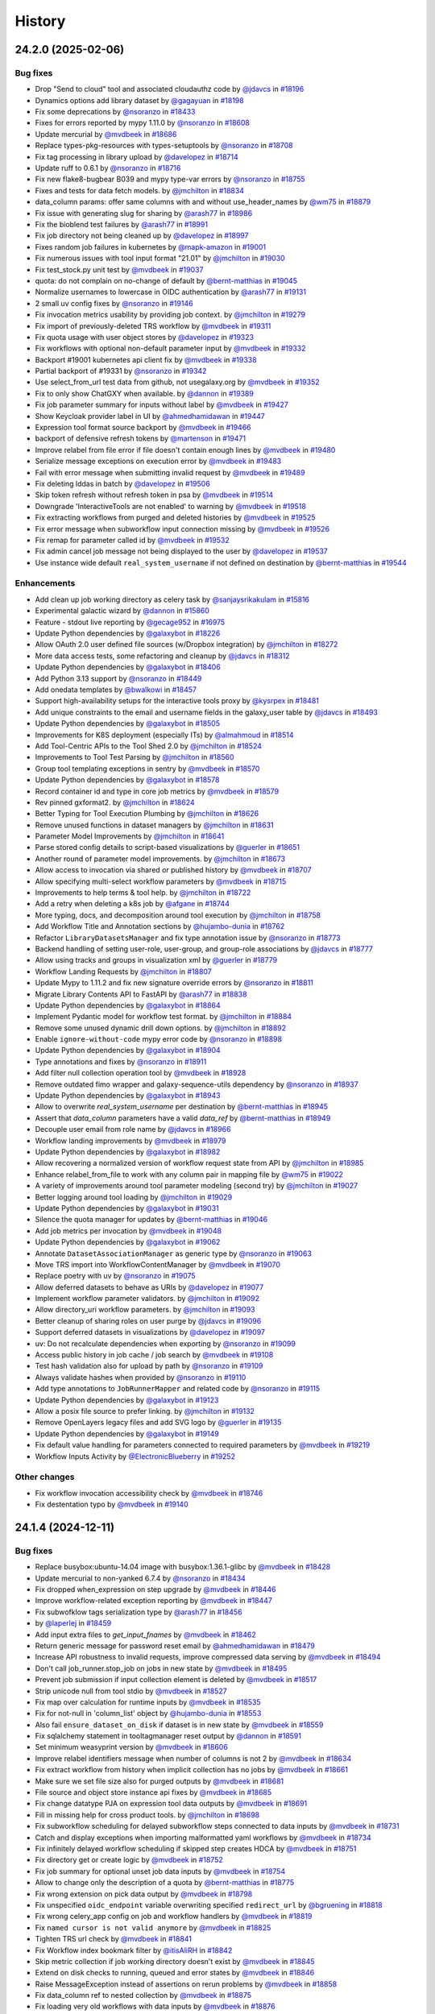 History
-------

.. to_doc

-------------------
24.2.0 (2025-02-06)
-------------------


=========
Bug fixes
=========

* Drop "Send to cloud" tool and associated cloudauthz code by `@jdavcs <https://github.com/jdavcs>`_ in `#18196 <https://github.com/galaxyproject/galaxy/pull/18196>`_
* Dynamics options add library dataset by `@gagayuan <https://github.com/gagayuan>`_ in `#18198 <https://github.com/galaxyproject/galaxy/pull/18198>`_
* Fix some deprecations by `@nsoranzo <https://github.com/nsoranzo>`_ in `#18433 <https://github.com/galaxyproject/galaxy/pull/18433>`_
* Fixes for errors reported by mypy 1.11.0 by `@nsoranzo <https://github.com/nsoranzo>`_ in `#18608 <https://github.com/galaxyproject/galaxy/pull/18608>`_
* Update mercurial by `@mvdbeek <https://github.com/mvdbeek>`_ in `#18686 <https://github.com/galaxyproject/galaxy/pull/18686>`_
* Replace types-pkg-resources with types-setuptools by `@nsoranzo <https://github.com/nsoranzo>`_ in `#18708 <https://github.com/galaxyproject/galaxy/pull/18708>`_
* Fix tag processing in library upload by `@davelopez <https://github.com/davelopez>`_ in `#18714 <https://github.com/galaxyproject/galaxy/pull/18714>`_
* Update ruff to 0.6.1 by `@nsoranzo <https://github.com/nsoranzo>`_ in `#18716 <https://github.com/galaxyproject/galaxy/pull/18716>`_
* Fix new flake8-bugbear B039 and mypy type-var errors by `@nsoranzo <https://github.com/nsoranzo>`_ in `#18755 <https://github.com/galaxyproject/galaxy/pull/18755>`_
* Fixes and tests for data fetch models. by `@jmchilton <https://github.com/jmchilton>`_ in `#18834 <https://github.com/galaxyproject/galaxy/pull/18834>`_
* data_column params: offer same columns with and without use_header_names by `@wm75 <https://github.com/wm75>`_ in `#18879 <https://github.com/galaxyproject/galaxy/pull/18879>`_
* Fix issue with generating slug for sharing by `@arash77 <https://github.com/arash77>`_ in `#18986 <https://github.com/galaxyproject/galaxy/pull/18986>`_
* Fix the bioblend test failures by `@arash77 <https://github.com/arash77>`_ in `#18991 <https://github.com/galaxyproject/galaxy/pull/18991>`_
* Fix job directory not being cleaned up by `@davelopez <https://github.com/davelopez>`_ in `#18997 <https://github.com/galaxyproject/galaxy/pull/18997>`_
* Fixes random job failures in kubernetes  by `@mapk-amazon <https://github.com/mapk-amazon>`_ in `#19001 <https://github.com/galaxyproject/galaxy/pull/19001>`_
* Fix numerous issues with tool input format "21.01" by `@jmchilton <https://github.com/jmchilton>`_ in `#19030 <https://github.com/galaxyproject/galaxy/pull/19030>`_
* Fix test_stock.py unit test by `@mvdbeek <https://github.com/mvdbeek>`_ in `#19037 <https://github.com/galaxyproject/galaxy/pull/19037>`_
* quota: do not complain on no-change of default by `@bernt-matthias <https://github.com/bernt-matthias>`_ in `#19045 <https://github.com/galaxyproject/galaxy/pull/19045>`_
* Normalize usernames to lowercase in OIDC authentication by `@arash77 <https://github.com/arash77>`_ in `#19131 <https://github.com/galaxyproject/galaxy/pull/19131>`_
* 2 small uv config fixes by `@nsoranzo <https://github.com/nsoranzo>`_ in `#19146 <https://github.com/galaxyproject/galaxy/pull/19146>`_
* Fix invocation metrics usability by providing job context. by `@jmchilton <https://github.com/jmchilton>`_ in `#19279 <https://github.com/galaxyproject/galaxy/pull/19279>`_
* Fix import of previously-deleted TRS workflow by `@mvdbeek <https://github.com/mvdbeek>`_ in `#19311 <https://github.com/galaxyproject/galaxy/pull/19311>`_
* Fix quota usage with user object stores by `@davelopez <https://github.com/davelopez>`_ in `#19323 <https://github.com/galaxyproject/galaxy/pull/19323>`_
* Fix workflows with optional non-default parameter input by `@mvdbeek <https://github.com/mvdbeek>`_ in `#19332 <https://github.com/galaxyproject/galaxy/pull/19332>`_
* Backport #19001 kubernetes api client fix by `@mvdbeek <https://github.com/mvdbeek>`_ in `#19338 <https://github.com/galaxyproject/galaxy/pull/19338>`_
* Partial backport of #19331 by `@nsoranzo <https://github.com/nsoranzo>`_ in `#19342 <https://github.com/galaxyproject/galaxy/pull/19342>`_
* Use select_from_url test data from github, not usegalaxy.org by `@mvdbeek <https://github.com/mvdbeek>`_ in `#19352 <https://github.com/galaxyproject/galaxy/pull/19352>`_
* Fix to only show ChatGXY when available. by `@dannon <https://github.com/dannon>`_ in `#19389 <https://github.com/galaxyproject/galaxy/pull/19389>`_
* Fix job parameter summary for inputs without label by `@mvdbeek <https://github.com/mvdbeek>`_ in `#19427 <https://github.com/galaxyproject/galaxy/pull/19427>`_
* Show Keycloak provider label in UI by `@ahmedhamidawan <https://github.com/ahmedhamidawan>`_ in `#19447 <https://github.com/galaxyproject/galaxy/pull/19447>`_
* Expression tool format source backport by `@mvdbeek <https://github.com/mvdbeek>`_ in `#19466 <https://github.com/galaxyproject/galaxy/pull/19466>`_
* backport of defensive refresh tokens by `@martenson <https://github.com/martenson>`_ in `#19471 <https://github.com/galaxyproject/galaxy/pull/19471>`_
* Improve relabel from file error if file doesn't contain enough lines by `@mvdbeek <https://github.com/mvdbeek>`_ in `#19480 <https://github.com/galaxyproject/galaxy/pull/19480>`_
* Serialize message exceptions on execution error by `@mvdbeek <https://github.com/mvdbeek>`_ in `#19483 <https://github.com/galaxyproject/galaxy/pull/19483>`_
* Fail with error message when submitting invalid request by `@mvdbeek <https://github.com/mvdbeek>`_ in `#19489 <https://github.com/galaxyproject/galaxy/pull/19489>`_
* Fix deleting lddas in batch by `@davelopez <https://github.com/davelopez>`_ in `#19506 <https://github.com/galaxyproject/galaxy/pull/19506>`_
* Skip token refresh without refresh token in psa by `@mvdbeek <https://github.com/mvdbeek>`_ in `#19514 <https://github.com/galaxyproject/galaxy/pull/19514>`_
* Downgrade 'InteractiveTools are not enabled' to warning by `@mvdbeek <https://github.com/mvdbeek>`_ in `#19518 <https://github.com/galaxyproject/galaxy/pull/19518>`_
* Fix extracting workflows from purged and deleted histories by `@mvdbeek <https://github.com/mvdbeek>`_ in `#19525 <https://github.com/galaxyproject/galaxy/pull/19525>`_
* Fix error message when subworkflow input connection missing by `@mvdbeek <https://github.com/mvdbeek>`_ in `#19526 <https://github.com/galaxyproject/galaxy/pull/19526>`_
* Fix remap for parameter called id by `@mvdbeek <https://github.com/mvdbeek>`_ in `#19532 <https://github.com/galaxyproject/galaxy/pull/19532>`_
* Fix admin cancel job message not being displayed to the user by `@davelopez <https://github.com/davelopez>`_ in `#19537 <https://github.com/galaxyproject/galaxy/pull/19537>`_
* Use instance wide default ``real_system_username`` if not defined on destination by `@bernt-matthias <https://github.com/bernt-matthias>`_ in `#19544 <https://github.com/galaxyproject/galaxy/pull/19544>`_

============
Enhancements
============

* Add clean up job working directory as celery task by `@sanjaysrikakulam <https://github.com/sanjaysrikakulam>`_ in `#15816 <https://github.com/galaxyproject/galaxy/pull/15816>`_
* Experimental galactic wizard by `@dannon <https://github.com/dannon>`_ in `#15860 <https://github.com/galaxyproject/galaxy/pull/15860>`_
* Feature - stdout live reporting by `@gecage952 <https://github.com/gecage952>`_ in `#16975 <https://github.com/galaxyproject/galaxy/pull/16975>`_
* Update Python dependencies by `@galaxybot <https://github.com/galaxybot>`_ in `#18226 <https://github.com/galaxyproject/galaxy/pull/18226>`_
* Allow OAuth 2.0 user defined file sources (w/Dropbox integration) by `@jmchilton <https://github.com/jmchilton>`_ in `#18272 <https://github.com/galaxyproject/galaxy/pull/18272>`_
* More data access tests, some refactoring and cleanup by `@jdavcs <https://github.com/jdavcs>`_ in `#18312 <https://github.com/galaxyproject/galaxy/pull/18312>`_
* Update Python dependencies by `@galaxybot <https://github.com/galaxybot>`_ in `#18406 <https://github.com/galaxyproject/galaxy/pull/18406>`_
* Add Python 3.13 support by `@nsoranzo <https://github.com/nsoranzo>`_ in `#18449 <https://github.com/galaxyproject/galaxy/pull/18449>`_
* Add onedata templates by `@bwalkowi <https://github.com/bwalkowi>`_ in `#18457 <https://github.com/galaxyproject/galaxy/pull/18457>`_
* Support high-availability setups for the interactive tools proxy by `@kysrpex <https://github.com/kysrpex>`_ in `#18481 <https://github.com/galaxyproject/galaxy/pull/18481>`_
* Add unique constraints to the email and username fields in the galaxy_user table by `@jdavcs <https://github.com/jdavcs>`_ in `#18493 <https://github.com/galaxyproject/galaxy/pull/18493>`_
* Update Python dependencies by `@galaxybot <https://github.com/galaxybot>`_ in `#18505 <https://github.com/galaxyproject/galaxy/pull/18505>`_
* Improvements for K8S deployment (especially ITs) by `@almahmoud <https://github.com/almahmoud>`_ in `#18514 <https://github.com/galaxyproject/galaxy/pull/18514>`_
* Add Tool-Centric APIs to the Tool Shed 2.0 by `@jmchilton <https://github.com/jmchilton>`_ in `#18524 <https://github.com/galaxyproject/galaxy/pull/18524>`_
* Improvements to Tool Test Parsing by `@jmchilton <https://github.com/jmchilton>`_ in `#18560 <https://github.com/galaxyproject/galaxy/pull/18560>`_
* Group tool templating exceptions in sentry by `@mvdbeek <https://github.com/mvdbeek>`_ in `#18570 <https://github.com/galaxyproject/galaxy/pull/18570>`_
* Update Python dependencies by `@galaxybot <https://github.com/galaxybot>`_ in `#18578 <https://github.com/galaxyproject/galaxy/pull/18578>`_
* Record container id and type in core job metrics by `@mvdbeek <https://github.com/mvdbeek>`_ in `#18579 <https://github.com/galaxyproject/galaxy/pull/18579>`_
* Rev pinned gxformat2. by `@jmchilton <https://github.com/jmchilton>`_ in `#18624 <https://github.com/galaxyproject/galaxy/pull/18624>`_
* Better Typing for Tool Execution Plumbing by `@jmchilton <https://github.com/jmchilton>`_ in `#18626 <https://github.com/galaxyproject/galaxy/pull/18626>`_
* Remove unused functions in dataset managers by `@jmchilton <https://github.com/jmchilton>`_ in `#18631 <https://github.com/galaxyproject/galaxy/pull/18631>`_
* Parameter Model Improvements by `@jmchilton <https://github.com/jmchilton>`_ in `#18641 <https://github.com/galaxyproject/galaxy/pull/18641>`_
* Parse stored config details to script-based visualizations by `@guerler <https://github.com/guerler>`_ in `#18651 <https://github.com/galaxyproject/galaxy/pull/18651>`_
* Another round of parameter model improvements. by `@jmchilton <https://github.com/jmchilton>`_ in `#18673 <https://github.com/galaxyproject/galaxy/pull/18673>`_
* Allow access to invocation via shared or published history by `@mvdbeek <https://github.com/mvdbeek>`_ in `#18707 <https://github.com/galaxyproject/galaxy/pull/18707>`_
* Allow specifying multi-select workflow parameters by `@mvdbeek <https://github.com/mvdbeek>`_ in `#18715 <https://github.com/galaxyproject/galaxy/pull/18715>`_
* Improvements to help terms & tool help. by `@jmchilton <https://github.com/jmchilton>`_ in `#18722 <https://github.com/galaxyproject/galaxy/pull/18722>`_
* Add a retry when deleting a k8s job by `@afgane <https://github.com/afgane>`_ in `#18744 <https://github.com/galaxyproject/galaxy/pull/18744>`_
* More typing, docs, and decomposition around tool execution by `@jmchilton <https://github.com/jmchilton>`_ in `#18758 <https://github.com/galaxyproject/galaxy/pull/18758>`_
* Add Workflow Title and Annotation sections by `@hujambo-dunia <https://github.com/hujambo-dunia>`_ in `#18762 <https://github.com/galaxyproject/galaxy/pull/18762>`_
* Refactor ``LibraryDatasetsManager`` and fix type annotation issue by `@nsoranzo <https://github.com/nsoranzo>`_ in `#18773 <https://github.com/galaxyproject/galaxy/pull/18773>`_
* Backend handling of setting user-role, user-group, and group-role associations by `@jdavcs <https://github.com/jdavcs>`_ in `#18777 <https://github.com/galaxyproject/galaxy/pull/18777>`_
* Allow using tracks and groups in visualization xml by `@guerler <https://github.com/guerler>`_ in `#18779 <https://github.com/galaxyproject/galaxy/pull/18779>`_
* Workflow Landing Requests by `@jmchilton <https://github.com/jmchilton>`_ in `#18807 <https://github.com/galaxyproject/galaxy/pull/18807>`_
* Update Mypy to 1.11.2 and fix new signature override errors by `@nsoranzo <https://github.com/nsoranzo>`_ in `#18811 <https://github.com/galaxyproject/galaxy/pull/18811>`_
* Migrate Library Contents API to FastAPI by `@arash77 <https://github.com/arash77>`_ in `#18838 <https://github.com/galaxyproject/galaxy/pull/18838>`_
* Update Python dependencies by `@galaxybot <https://github.com/galaxybot>`_ in `#18864 <https://github.com/galaxyproject/galaxy/pull/18864>`_
* Implement Pydantic model for workflow test format.  by `@jmchilton <https://github.com/jmchilton>`_ in `#18884 <https://github.com/galaxyproject/galaxy/pull/18884>`_
* Remove some unused dynamic drill down options. by `@jmchilton <https://github.com/jmchilton>`_ in `#18892 <https://github.com/galaxyproject/galaxy/pull/18892>`_
* Enable ``ignore-without-code`` mypy error code by `@nsoranzo <https://github.com/nsoranzo>`_ in `#18898 <https://github.com/galaxyproject/galaxy/pull/18898>`_
* Update Python dependencies by `@galaxybot <https://github.com/galaxybot>`_ in `#18904 <https://github.com/galaxyproject/galaxy/pull/18904>`_
* Type annotations and fixes by `@nsoranzo <https://github.com/nsoranzo>`_ in `#18911 <https://github.com/galaxyproject/galaxy/pull/18911>`_
* Add filter null collection operation tool by `@mvdbeek <https://github.com/mvdbeek>`_ in `#18928 <https://github.com/galaxyproject/galaxy/pull/18928>`_
* Remove outdated fimo wrapper and galaxy-sequence-utils dependency by `@nsoranzo <https://github.com/nsoranzo>`_ in `#18937 <https://github.com/galaxyproject/galaxy/pull/18937>`_
* Update Python dependencies by `@galaxybot <https://github.com/galaxybot>`_ in `#18943 <https://github.com/galaxyproject/galaxy/pull/18943>`_
* Allow to overwrite `real_system_username` per destination by `@bernt-matthias <https://github.com/bernt-matthias>`_ in `#18945 <https://github.com/galaxyproject/galaxy/pull/18945>`_
* Assert that `data_column` parameters have a valid `data_ref` by `@bernt-matthias <https://github.com/bernt-matthias>`_ in `#18949 <https://github.com/galaxyproject/galaxy/pull/18949>`_
* Decouple user email from role name by `@jdavcs <https://github.com/jdavcs>`_ in `#18966 <https://github.com/galaxyproject/galaxy/pull/18966>`_
* Workflow landing improvements by `@mvdbeek <https://github.com/mvdbeek>`_ in `#18979 <https://github.com/galaxyproject/galaxy/pull/18979>`_
* Update Python dependencies by `@galaxybot <https://github.com/galaxybot>`_ in `#18982 <https://github.com/galaxyproject/galaxy/pull/18982>`_
* Allow recovering a normalized version of workflow request state from API by `@jmchilton <https://github.com/jmchilton>`_ in `#18985 <https://github.com/galaxyproject/galaxy/pull/18985>`_
* Enhance relabel_from_file to work with any column pair in mapping file by `@wm75 <https://github.com/wm75>`_ in `#19022 <https://github.com/galaxyproject/galaxy/pull/19022>`_
* A variety of improvements around tool parameter modeling (second try) by `@jmchilton <https://github.com/jmchilton>`_ in `#19027 <https://github.com/galaxyproject/galaxy/pull/19027>`_
* Better logging around tool loading by `@jmchilton <https://github.com/jmchilton>`_ in `#19029 <https://github.com/galaxyproject/galaxy/pull/19029>`_
* Update Python dependencies by `@galaxybot <https://github.com/galaxybot>`_ in `#19031 <https://github.com/galaxyproject/galaxy/pull/19031>`_
* Silence the quota manager for updates by `@bernt-matthias <https://github.com/bernt-matthias>`_ in `#19046 <https://github.com/galaxyproject/galaxy/pull/19046>`_
* Add job metrics per invocation by `@mvdbeek <https://github.com/mvdbeek>`_ in `#19048 <https://github.com/galaxyproject/galaxy/pull/19048>`_
* Update Python dependencies by `@galaxybot <https://github.com/galaxybot>`_ in `#19062 <https://github.com/galaxyproject/galaxy/pull/19062>`_
* Annotate ``DatasetAssociationManager`` as generic type by `@nsoranzo <https://github.com/nsoranzo>`_ in `#19063 <https://github.com/galaxyproject/galaxy/pull/19063>`_
* Move TRS import into WorkflowContentManager by `@mvdbeek <https://github.com/mvdbeek>`_ in `#19070 <https://github.com/galaxyproject/galaxy/pull/19070>`_
* Replace poetry with uv by `@nsoranzo <https://github.com/nsoranzo>`_ in `#19075 <https://github.com/galaxyproject/galaxy/pull/19075>`_
* Allow deferred datasets to behave as URIs by `@davelopez <https://github.com/davelopez>`_ in `#19077 <https://github.com/galaxyproject/galaxy/pull/19077>`_
* Implement workflow parameter validators. by `@jmchilton <https://github.com/jmchilton>`_ in `#19092 <https://github.com/galaxyproject/galaxy/pull/19092>`_
* Allow directory_uri workflow parameters.  by `@jmchilton <https://github.com/jmchilton>`_ in `#19093 <https://github.com/galaxyproject/galaxy/pull/19093>`_
* Better cleanup of sharing roles on user purge by `@jdavcs <https://github.com/jdavcs>`_ in `#19096 <https://github.com/galaxyproject/galaxy/pull/19096>`_
* Support deferred datasets in visualizations by `@davelopez <https://github.com/davelopez>`_ in `#19097 <https://github.com/galaxyproject/galaxy/pull/19097>`_
* uv: Do not recalculate dependencies when exporting by `@nsoranzo <https://github.com/nsoranzo>`_ in `#19099 <https://github.com/galaxyproject/galaxy/pull/19099>`_
* Access public history in job cache / job search by `@mvdbeek <https://github.com/mvdbeek>`_ in `#19108 <https://github.com/galaxyproject/galaxy/pull/19108>`_
* Test hash validation also for upload by path by `@nsoranzo <https://github.com/nsoranzo>`_ in `#19109 <https://github.com/galaxyproject/galaxy/pull/19109>`_
* Always validate hashes when provided by `@nsoranzo <https://github.com/nsoranzo>`_ in `#19110 <https://github.com/galaxyproject/galaxy/pull/19110>`_
* Add type annotations to ``JobRunnerMapper`` and related code by `@nsoranzo <https://github.com/nsoranzo>`_ in `#19115 <https://github.com/galaxyproject/galaxy/pull/19115>`_
* Update Python dependencies by `@galaxybot <https://github.com/galaxybot>`_ in `#19123 <https://github.com/galaxyproject/galaxy/pull/19123>`_
* Allow a posix file source to prefer linking. by `@jmchilton <https://github.com/jmchilton>`_ in `#19132 <https://github.com/galaxyproject/galaxy/pull/19132>`_
* Remove OpenLayers legacy files and add SVG logo by `@guerler <https://github.com/guerler>`_ in `#19135 <https://github.com/galaxyproject/galaxy/pull/19135>`_
* Update Python dependencies by `@galaxybot <https://github.com/galaxybot>`_ in `#19149 <https://github.com/galaxyproject/galaxy/pull/19149>`_
* Fix default value handling for parameters connected to required parameters by `@mvdbeek <https://github.com/mvdbeek>`_ in `#19219 <https://github.com/galaxyproject/galaxy/pull/19219>`_
* Workflow Inputs Activity by `@ElectronicBlueberry <https://github.com/ElectronicBlueberry>`_ in `#19252 <https://github.com/galaxyproject/galaxy/pull/19252>`_

=============
Other changes
=============

* Fix workflow invocation accessibility check by `@mvdbeek <https://github.com/mvdbeek>`_ in `#18746 <https://github.com/galaxyproject/galaxy/pull/18746>`_
* Fix destentation typo by `@mvdbeek <https://github.com/mvdbeek>`_ in `#19140 <https://github.com/galaxyproject/galaxy/pull/19140>`_

-------------------
24.1.4 (2024-12-11)
-------------------


=========
Bug fixes
=========

* Replace busybox:ubuntu-14.04 image with busybox:1.36.1-glibc by `@mvdbeek <https://github.com/mvdbeek>`_ in `#18428 <https://github.com/galaxyproject/galaxy/pull/18428>`_
* Update mercurial to non-yanked 6.7.4 by `@nsoranzo <https://github.com/nsoranzo>`_ in `#18434 <https://github.com/galaxyproject/galaxy/pull/18434>`_
* Fix dropped when_expression on step upgrade by `@mvdbeek <https://github.com/mvdbeek>`_ in `#18446 <https://github.com/galaxyproject/galaxy/pull/18446>`_
* Improve workflow-related exception reporting by `@mvdbeek <https://github.com/mvdbeek>`_ in `#18447 <https://github.com/galaxyproject/galaxy/pull/18447>`_
* Fix subwofklow tags serialization type by `@arash77 <https://github.com/arash77>`_ in `#18456 <https://github.com/galaxyproject/galaxy/pull/18456>`_
* by `@laperlej <https://github.com/laperlej>`_ in `#18459 <https://github.com/galaxyproject/galaxy/pull/18459>`_
* Add input extra files to `get_input_fnames` by `@mvdbeek <https://github.com/mvdbeek>`_ in `#18462 <https://github.com/galaxyproject/galaxy/pull/18462>`_
* Return generic message for password reset email by `@ahmedhamidawan <https://github.com/ahmedhamidawan>`_ in `#18479 <https://github.com/galaxyproject/galaxy/pull/18479>`_
* Increase API robustness to invalid requests, improve compressed data serving by `@mvdbeek <https://github.com/mvdbeek>`_ in `#18494 <https://github.com/galaxyproject/galaxy/pull/18494>`_
* Don't call job_runner.stop_job on jobs in new state by `@mvdbeek <https://github.com/mvdbeek>`_ in `#18495 <https://github.com/galaxyproject/galaxy/pull/18495>`_
* Prevent job submission if input collection element is deleted by `@mvdbeek <https://github.com/mvdbeek>`_ in `#18517 <https://github.com/galaxyproject/galaxy/pull/18517>`_
* Strip unicode null from tool stdio by `@mvdbeek <https://github.com/mvdbeek>`_ in `#18527 <https://github.com/galaxyproject/galaxy/pull/18527>`_
* Fix map over calculation for runtime inputs  by `@mvdbeek <https://github.com/mvdbeek>`_ in `#18535 <https://github.com/galaxyproject/galaxy/pull/18535>`_
* Fix for not-null in 'column_list' object by `@hujambo-dunia <https://github.com/hujambo-dunia>`_ in `#18553 <https://github.com/galaxyproject/galaxy/pull/18553>`_
* Also fail ``ensure_dataset_on_disk`` if dataset is in new state by `@mvdbeek <https://github.com/mvdbeek>`_ in `#18559 <https://github.com/galaxyproject/galaxy/pull/18559>`_
* Fix sqlalchemy statement in tooltagmanager reset output by `@dannon <https://github.com/dannon>`_ in `#18591 <https://github.com/galaxyproject/galaxy/pull/18591>`_
* Set minimum weasyprint version by `@mvdbeek <https://github.com/mvdbeek>`_ in `#18606 <https://github.com/galaxyproject/galaxy/pull/18606>`_
* Improve relabel identifiers message when number of columns is not 2 by `@mvdbeek <https://github.com/mvdbeek>`_ in `#18634 <https://github.com/galaxyproject/galaxy/pull/18634>`_
* Fix extract workflow from history when implicit collection has no jobs by `@mvdbeek <https://github.com/mvdbeek>`_ in `#18661 <https://github.com/galaxyproject/galaxy/pull/18661>`_
* Make sure we set file size also for purged outputs by `@mvdbeek <https://github.com/mvdbeek>`_ in `#18681 <https://github.com/galaxyproject/galaxy/pull/18681>`_
* File source and object store instance api fixes by `@mvdbeek <https://github.com/mvdbeek>`_ in `#18685 <https://github.com/galaxyproject/galaxy/pull/18685>`_
* Fix change datatype PJA on expression tool data outputs by `@mvdbeek <https://github.com/mvdbeek>`_ in `#18691 <https://github.com/galaxyproject/galaxy/pull/18691>`_
* Fill in missing help for cross product tools. by `@jmchilton <https://github.com/jmchilton>`_ in `#18698 <https://github.com/galaxyproject/galaxy/pull/18698>`_
* Fix subworkflow scheduling for delayed subworkflow steps connected to data inputs by `@mvdbeek <https://github.com/mvdbeek>`_ in `#18731 <https://github.com/galaxyproject/galaxy/pull/18731>`_
* Catch and display exceptions when importing malformatted yaml workflows by `@mvdbeek <https://github.com/mvdbeek>`_ in `#18734 <https://github.com/galaxyproject/galaxy/pull/18734>`_
* Fix infinitely delayed workflow scheduling if skipped step creates HDCA by `@mvdbeek <https://github.com/mvdbeek>`_ in `#18751 <https://github.com/galaxyproject/galaxy/pull/18751>`_
* Fix directory get or create logic by `@mvdbeek <https://github.com/mvdbeek>`_ in `#18752 <https://github.com/galaxyproject/galaxy/pull/18752>`_
* Fix job summary for optional unset job data inputs by `@mvdbeek <https://github.com/mvdbeek>`_ in `#18754 <https://github.com/galaxyproject/galaxy/pull/18754>`_
* Allow to change only the description of a quota by `@bernt-matthias <https://github.com/bernt-matthias>`_ in `#18775 <https://github.com/galaxyproject/galaxy/pull/18775>`_
* Fix wrong extension on pick data output by `@mvdbeek <https://github.com/mvdbeek>`_ in `#18798 <https://github.com/galaxyproject/galaxy/pull/18798>`_
* Fix unspecified ``oidc_endpoint`` variable overwriting specified ``redirect_url`` by `@bgruening <https://github.com/bgruening>`_ in `#18818 <https://github.com/galaxyproject/galaxy/pull/18818>`_
* Fix wrong celery_app config on job and workflow handlers by `@mvdbeek <https://github.com/mvdbeek>`_ in `#18819 <https://github.com/galaxyproject/galaxy/pull/18819>`_
* Fix ``named cursor is not valid anymore`` by `@mvdbeek <https://github.com/mvdbeek>`_ in `#18825 <https://github.com/galaxyproject/galaxy/pull/18825>`_
* Tighten TRS url check by `@mvdbeek <https://github.com/mvdbeek>`_ in `#18841 <https://github.com/galaxyproject/galaxy/pull/18841>`_
* Fix Workflow index bookmark filter by `@itisAliRH <https://github.com/itisAliRH>`_ in `#18842 <https://github.com/galaxyproject/galaxy/pull/18842>`_
* Skip metric collection if job working directory doesn't exist by `@mvdbeek <https://github.com/mvdbeek>`_ in `#18845 <https://github.com/galaxyproject/galaxy/pull/18845>`_
* Extend on disk checks to running, queued and error states by `@mvdbeek <https://github.com/mvdbeek>`_ in `#18846 <https://github.com/galaxyproject/galaxy/pull/18846>`_
* Raise MessageException instead of assertions on rerun problems by `@mvdbeek <https://github.com/mvdbeek>`_ in `#18858 <https://github.com/galaxyproject/galaxy/pull/18858>`_
* Fix data_column ref to nested collection by `@mvdbeek <https://github.com/mvdbeek>`_ in `#18875 <https://github.com/galaxyproject/galaxy/pull/18875>`_
* Fix loading very old workflows with data inputs by `@mvdbeek <https://github.com/mvdbeek>`_ in `#18876 <https://github.com/galaxyproject/galaxy/pull/18876>`_
* Access tool data table filters in workflow building mode by `@mvdbeek <https://github.com/mvdbeek>`_ in `#18900 <https://github.com/galaxyproject/galaxy/pull/18900>`_
* Fix username used in invocation report by `@mvdbeek <https://github.com/mvdbeek>`_ in `#18932 <https://github.com/galaxyproject/galaxy/pull/18932>`_
* Disable locking when opening h5 files, add missing ``with`` by `@mvdbeek <https://github.com/mvdbeek>`_ in `#18976 <https://github.com/galaxyproject/galaxy/pull/18976>`_
* Fix job search statement building by `@mvdbeek <https://github.com/mvdbeek>`_ in `#19010 <https://github.com/galaxyproject/galaxy/pull/19010>`_
* Put cached jobs back into queue on handler restart by `@mvdbeek <https://github.com/mvdbeek>`_ in `#19012 <https://github.com/galaxyproject/galaxy/pull/19012>`_
* Fix various invocation export issues by `@mvdbeek <https://github.com/mvdbeek>`_ in `#19215 <https://github.com/galaxyproject/galaxy/pull/19215>`_
* Create harmonized collections from correct tool outputs by `@wm75 <https://github.com/wm75>`_ in `#19222 <https://github.com/galaxyproject/galaxy/pull/19222>`_

============
Enhancements
============

* Include workflow invocation id in exception logs by `@mvdbeek <https://github.com/mvdbeek>`_ in `#18594 <https://github.com/galaxyproject/galaxy/pull/18594>`_
* Implemented the generic OIDC backend from python-social-auth into Gal… by `@Edmontosaurus <https://github.com/Edmontosaurus>`_ in `#18670 <https://github.com/galaxyproject/galaxy/pull/18670>`_
* Collect job metrics also when job failed by `@mvdbeek <https://github.com/mvdbeek>`_ in `#18809 <https://github.com/galaxyproject/galaxy/pull/18809>`_
* prevent "missing refresh_token" errors by supporting <extra_scopes> also with Keycloak backend by `@ljocha <https://github.com/ljocha>`_ in `#18826 <https://github.com/galaxyproject/galaxy/pull/18826>`_

-------------------
24.1.3 (2024-10-25)
-------------------


=========
Bug fixes
=========

* Replace busybox:ubuntu-14.04 image with busybox:1.36.1-glibc by `@mvdbeek <https://github.com/mvdbeek>`_ in `#18428 <https://github.com/galaxyproject/galaxy/pull/18428>`_
* Update mercurial to non-yanked 6.7.4 by `@nsoranzo <https://github.com/nsoranzo>`_ in `#18434 <https://github.com/galaxyproject/galaxy/pull/18434>`_
* Fix dropped when_expression on step upgrade by `@mvdbeek <https://github.com/mvdbeek>`_ in `#18446 <https://github.com/galaxyproject/galaxy/pull/18446>`_
* Improve workflow-related exception reporting by `@mvdbeek <https://github.com/mvdbeek>`_ in `#18447 <https://github.com/galaxyproject/galaxy/pull/18447>`_
* Fix subwofklow tags serialization type by `@arash77 <https://github.com/arash77>`_ in `#18456 <https://github.com/galaxyproject/galaxy/pull/18456>`_
* by `@laperlej <https://github.com/laperlej>`_ in `#18459 <https://github.com/galaxyproject/galaxy/pull/18459>`_
* Add input extra files to `get_input_fnames` by `@mvdbeek <https://github.com/mvdbeek>`_ in `#18462 <https://github.com/galaxyproject/galaxy/pull/18462>`_
* Return generic message for password reset email by `@ahmedhamidawan <https://github.com/ahmedhamidawan>`_ in `#18479 <https://github.com/galaxyproject/galaxy/pull/18479>`_
* Increase API robustness to invalid requests, improve compressed data serving by `@mvdbeek <https://github.com/mvdbeek>`_ in `#18494 <https://github.com/galaxyproject/galaxy/pull/18494>`_
* Prevent job submission if input collection element is deleted by `@mvdbeek <https://github.com/mvdbeek>`_ in `#18517 <https://github.com/galaxyproject/galaxy/pull/18517>`_
* Strip unicode null from tool stdio by `@mvdbeek <https://github.com/mvdbeek>`_ in `#18527 <https://github.com/galaxyproject/galaxy/pull/18527>`_
* Fix map over calculation for runtime inputs  by `@mvdbeek <https://github.com/mvdbeek>`_ in `#18535 <https://github.com/galaxyproject/galaxy/pull/18535>`_
* Fix for not-null in 'column_list' object by `@hujambo-dunia <https://github.com/hujambo-dunia>`_ in `#18553 <https://github.com/galaxyproject/galaxy/pull/18553>`_
* Also fail ``ensure_dataset_on_disk`` if dataset is in new state by `@mvdbeek <https://github.com/mvdbeek>`_ in `#18559 <https://github.com/galaxyproject/galaxy/pull/18559>`_
* Fix sqlalchemy statement in tooltagmanager reset output by `@dannon <https://github.com/dannon>`_ in `#18591 <https://github.com/galaxyproject/galaxy/pull/18591>`_
* Set minimum weasyprint version by `@mvdbeek <https://github.com/mvdbeek>`_ in `#18606 <https://github.com/galaxyproject/galaxy/pull/18606>`_
* Improve relabel identifiers message when number of columns is not 2 by `@mvdbeek <https://github.com/mvdbeek>`_ in `#18634 <https://github.com/galaxyproject/galaxy/pull/18634>`_
* Fix extract workflow from history when implicit collection has no jobs by `@mvdbeek <https://github.com/mvdbeek>`_ in `#18661 <https://github.com/galaxyproject/galaxy/pull/18661>`_
* Make sure we set file size also for purged outputs by `@mvdbeek <https://github.com/mvdbeek>`_ in `#18681 <https://github.com/galaxyproject/galaxy/pull/18681>`_
* File source and object store instance api fixes by `@mvdbeek <https://github.com/mvdbeek>`_ in `#18685 <https://github.com/galaxyproject/galaxy/pull/18685>`_
* Fix change datatype PJA on expression tool data outputs by `@mvdbeek <https://github.com/mvdbeek>`_ in `#18691 <https://github.com/galaxyproject/galaxy/pull/18691>`_
* Fill in missing help for cross product tools. by `@jmchilton <https://github.com/jmchilton>`_ in `#18698 <https://github.com/galaxyproject/galaxy/pull/18698>`_
* Fix subworkflow scheduling for delayed subworkflow steps connected to data inputs by `@mvdbeek <https://github.com/mvdbeek>`_ in `#18731 <https://github.com/galaxyproject/galaxy/pull/18731>`_
* Catch and display exceptions when importing malformatted yaml workflows by `@mvdbeek <https://github.com/mvdbeek>`_ in `#18734 <https://github.com/galaxyproject/galaxy/pull/18734>`_
* Fix infinitely delayed workflow scheduling if skipped step creates HDCA by `@mvdbeek <https://github.com/mvdbeek>`_ in `#18751 <https://github.com/galaxyproject/galaxy/pull/18751>`_
* Fix directory get or create logic by `@mvdbeek <https://github.com/mvdbeek>`_ in `#18752 <https://github.com/galaxyproject/galaxy/pull/18752>`_
* Fix job summary for optional unset job data inputs by `@mvdbeek <https://github.com/mvdbeek>`_ in `#18754 <https://github.com/galaxyproject/galaxy/pull/18754>`_
* Allow to change only the description of a quota by `@bernt-matthias <https://github.com/bernt-matthias>`_ in `#18775 <https://github.com/galaxyproject/galaxy/pull/18775>`_
* Fix wrong extension on pick data output by `@mvdbeek <https://github.com/mvdbeek>`_ in `#18798 <https://github.com/galaxyproject/galaxy/pull/18798>`_
* Fix unspecified ``oidc_endpoint`` variable overwriting specified ``redirect_url`` by `@bgruening <https://github.com/bgruening>`_ in `#18818 <https://github.com/galaxyproject/galaxy/pull/18818>`_
* Fix wrong celery_app config on job and workflow handlers by `@mvdbeek <https://github.com/mvdbeek>`_ in `#18819 <https://github.com/galaxyproject/galaxy/pull/18819>`_
* Fix ``named cursor is not valid anymore`` by `@mvdbeek <https://github.com/mvdbeek>`_ in `#18825 <https://github.com/galaxyproject/galaxy/pull/18825>`_
* Tighten TRS url check by `@mvdbeek <https://github.com/mvdbeek>`_ in `#18841 <https://github.com/galaxyproject/galaxy/pull/18841>`_
* Fix Workflow index bookmark filter by `@itisAliRH <https://github.com/itisAliRH>`_ in `#18842 <https://github.com/galaxyproject/galaxy/pull/18842>`_
* Skip metric collection if job working directory doesn't exist by `@mvdbeek <https://github.com/mvdbeek>`_ in `#18845 <https://github.com/galaxyproject/galaxy/pull/18845>`_
* Extend on disk checks to running, queued and error states by `@mvdbeek <https://github.com/mvdbeek>`_ in `#18846 <https://github.com/galaxyproject/galaxy/pull/18846>`_
* Raise MessageException instead of assertions on rerun problems by `@mvdbeek <https://github.com/mvdbeek>`_ in `#18858 <https://github.com/galaxyproject/galaxy/pull/18858>`_
* Fix data_column ref to nested collection by `@mvdbeek <https://github.com/mvdbeek>`_ in `#18875 <https://github.com/galaxyproject/galaxy/pull/18875>`_
* Fix loading very old workflows with data inputs by `@mvdbeek <https://github.com/mvdbeek>`_ in `#18876 <https://github.com/galaxyproject/galaxy/pull/18876>`_
* Access tool data table filters in workflow building mode by `@mvdbeek <https://github.com/mvdbeek>`_ in `#18900 <https://github.com/galaxyproject/galaxy/pull/18900>`_
* Fix username used in invocation report by `@mvdbeek <https://github.com/mvdbeek>`_ in `#18932 <https://github.com/galaxyproject/galaxy/pull/18932>`_
* Disable locking when opening h5 files, add missing ``with`` by `@mvdbeek <https://github.com/mvdbeek>`_ in `#18976 <https://github.com/galaxyproject/galaxy/pull/18976>`_
* Fix job search statement building by `@mvdbeek <https://github.com/mvdbeek>`_ in `#19010 <https://github.com/galaxyproject/galaxy/pull/19010>`_
* Put cached jobs back into queue on handler restart by `@mvdbeek <https://github.com/mvdbeek>`_ in `#19012 <https://github.com/galaxyproject/galaxy/pull/19012>`_

============
Enhancements
============

* Include workflow invocation id in exception logs by `@mvdbeek <https://github.com/mvdbeek>`_ in `#18594 <https://github.com/galaxyproject/galaxy/pull/18594>`_
* Implemented the generic OIDC backend from python-social-auth into Gal… by `@Edmontosaurus <https://github.com/Edmontosaurus>`_ in `#18670 <https://github.com/galaxyproject/galaxy/pull/18670>`_
* Collect job metrics also when job failed by `@mvdbeek <https://github.com/mvdbeek>`_ in `#18809 <https://github.com/galaxyproject/galaxy/pull/18809>`_
* prevent "missing refresh_token" errors by supporting <extra_scopes> also with Keycloak backend by `@ljocha <https://github.com/ljocha>`_ in `#18826 <https://github.com/galaxyproject/galaxy/pull/18826>`_

-------------------
24.1.2 (2024-09-25)
-------------------


=========
Bug fixes
=========

* Return generic message for password reset email by `@ahmedhamidawan <https://github.com/ahmedhamidawan>`_ in `#18479 <https://github.com/galaxyproject/galaxy/pull/18479>`_
* Increase API robustness to invalid requests, improve compressed data serving by `@mvdbeek <https://github.com/mvdbeek>`_ in `#18494 <https://github.com/galaxyproject/galaxy/pull/18494>`_
* Prevent job submission if input collection element is deleted by `@mvdbeek <https://github.com/mvdbeek>`_ in `#18517 <https://github.com/galaxyproject/galaxy/pull/18517>`_
* Strip unicode null from tool stdio by `@mvdbeek <https://github.com/mvdbeek>`_ in `#18527 <https://github.com/galaxyproject/galaxy/pull/18527>`_
* Fix map over calculation for runtime inputs  by `@mvdbeek <https://github.com/mvdbeek>`_ in `#18535 <https://github.com/galaxyproject/galaxy/pull/18535>`_
* Fix for not-null in 'column_list' object by `@hujambo-dunia <https://github.com/hujambo-dunia>`_ in `#18553 <https://github.com/galaxyproject/galaxy/pull/18553>`_
* Also fail ``ensure_dataset_on_disk`` if dataset is in new state by `@mvdbeek <https://github.com/mvdbeek>`_ in `#18559 <https://github.com/galaxyproject/galaxy/pull/18559>`_
* Fix sqlalchemy statement in tooltagmanager reset output by `@dannon <https://github.com/dannon>`_ in `#18591 <https://github.com/galaxyproject/galaxy/pull/18591>`_
* Set minimum weasyprint version by `@mvdbeek <https://github.com/mvdbeek>`_ in `#18606 <https://github.com/galaxyproject/galaxy/pull/18606>`_
* Improve relabel identifiers message when number of columns is not 2 by `@mvdbeek <https://github.com/mvdbeek>`_ in `#18634 <https://github.com/galaxyproject/galaxy/pull/18634>`_
* Fix extract workflow from history when implicit collection has no jobs by `@mvdbeek <https://github.com/mvdbeek>`_ in `#18661 <https://github.com/galaxyproject/galaxy/pull/18661>`_
* Make sure we set file size also for purged outputs by `@mvdbeek <https://github.com/mvdbeek>`_ in `#18681 <https://github.com/galaxyproject/galaxy/pull/18681>`_
* File source and object store instance api fixes by `@mvdbeek <https://github.com/mvdbeek>`_ in `#18685 <https://github.com/galaxyproject/galaxy/pull/18685>`_
* Fix change datatype PJA on expression tool data outputs by `@mvdbeek <https://github.com/mvdbeek>`_ in `#18691 <https://github.com/galaxyproject/galaxy/pull/18691>`_
* Fill in missing help for cross product tools. by `@jmchilton <https://github.com/jmchilton>`_ in `#18698 <https://github.com/galaxyproject/galaxy/pull/18698>`_
* Fix subworkflow scheduling for delayed subworkflow steps connected to data inputs by `@mvdbeek <https://github.com/mvdbeek>`_ in `#18731 <https://github.com/galaxyproject/galaxy/pull/18731>`_
* Catch and display exceptions when importing malformatted yaml workflows by `@mvdbeek <https://github.com/mvdbeek>`_ in `#18734 <https://github.com/galaxyproject/galaxy/pull/18734>`_
* Fix infinitely delayed workflow scheduling if skipped step creates HDCA by `@mvdbeek <https://github.com/mvdbeek>`_ in `#18751 <https://github.com/galaxyproject/galaxy/pull/18751>`_
* Fix directory get or create logic by `@mvdbeek <https://github.com/mvdbeek>`_ in `#18752 <https://github.com/galaxyproject/galaxy/pull/18752>`_
* Fix job summary for optional unset job data inputs by `@mvdbeek <https://github.com/mvdbeek>`_ in `#18754 <https://github.com/galaxyproject/galaxy/pull/18754>`_
* Allow to change only the description of a quota by `@bernt-matthias <https://github.com/bernt-matthias>`_ in `#18775 <https://github.com/galaxyproject/galaxy/pull/18775>`_
* Fix wrong extension on pick data output by `@mvdbeek <https://github.com/mvdbeek>`_ in `#18798 <https://github.com/galaxyproject/galaxy/pull/18798>`_
* Fix unspecified ``oidc_endpoint`` variable overwriting specified ``redirect_url`` by `@bgruening <https://github.com/bgruening>`_ in `#18818 <https://github.com/galaxyproject/galaxy/pull/18818>`_
* Fix wrong celery_app config on job and workflow handlers by `@mvdbeek <https://github.com/mvdbeek>`_ in `#18819 <https://github.com/galaxyproject/galaxy/pull/18819>`_
* Fix ``named cursor is not valid anymore`` by `@mvdbeek <https://github.com/mvdbeek>`_ in `#18825 <https://github.com/galaxyproject/galaxy/pull/18825>`_
* Tighten TRS url check by `@mvdbeek <https://github.com/mvdbeek>`_ in `#18841 <https://github.com/galaxyproject/galaxy/pull/18841>`_
* Fix Workflow index bookmark filter by `@itisAliRH <https://github.com/itisAliRH>`_ in `#18842 <https://github.com/galaxyproject/galaxy/pull/18842>`_
* Skip metric collection if job working directory doesn't exist by `@mvdbeek <https://github.com/mvdbeek>`_ in `#18845 <https://github.com/galaxyproject/galaxy/pull/18845>`_
* Extend on disk checks to running, queued and error states by `@mvdbeek <https://github.com/mvdbeek>`_ in `#18846 <https://github.com/galaxyproject/galaxy/pull/18846>`_
* Raise MessageException instead of assertions on rerun problems by `@mvdbeek <https://github.com/mvdbeek>`_ in `#18858 <https://github.com/galaxyproject/galaxy/pull/18858>`_
* Fix data_column ref to nested collection by `@mvdbeek <https://github.com/mvdbeek>`_ in `#18875 <https://github.com/galaxyproject/galaxy/pull/18875>`_
* Fix loading very old workflows with data inputs by `@mvdbeek <https://github.com/mvdbeek>`_ in `#18876 <https://github.com/galaxyproject/galaxy/pull/18876>`_

============
Enhancements
============

* Include workflow invocation id in exception logs by `@mvdbeek <https://github.com/mvdbeek>`_ in `#18594 <https://github.com/galaxyproject/galaxy/pull/18594>`_
* Implemented the generic OIDC backend from python-social-auth into Gal… by `@Edmontosaurus <https://github.com/Edmontosaurus>`_ in `#18670 <https://github.com/galaxyproject/galaxy/pull/18670>`_
* Collect job metrics also when job failed by `@mvdbeek <https://github.com/mvdbeek>`_ in `#18809 <https://github.com/galaxyproject/galaxy/pull/18809>`_
* prevent "missing refresh_token" errors by supporting <extra_scopes> also with Keycloak backend by `@ljocha <https://github.com/ljocha>`_ in `#18826 <https://github.com/galaxyproject/galaxy/pull/18826>`_

-------------------
24.1.1 (2024-07-02)
-------------------


=========
Bug fixes
=========

* Unpin social-auth-core dependency by `@nsoranzo <https://github.com/nsoranzo>`_ in `#17607 <https://github.com/galaxyproject/galaxy/pull/17607>`_
* Dynamic tool fixes by `@dcore94 <https://github.com/dcore94>`_ in `#18085 <https://github.com/galaxyproject/galaxy/pull/18085>`_
* Fix for unexpected OIDC XML validation error by `@Edmontosaurus <https://github.com/Edmontosaurus>`_ in `#18106 <https://github.com/galaxyproject/galaxy/pull/18106>`_
* Revert some requests import changes by `@nsoranzo <https://github.com/nsoranzo>`_ in `#18199 <https://github.com/galaxyproject/galaxy/pull/18199>`_
* Small bug fixes for user data plugins by `@jmchilton <https://github.com/jmchilton>`_ in `#18246 <https://github.com/galaxyproject/galaxy/pull/18246>`_
* Fix handler: access to result row items changed in SA2.0 by `@jdavcs <https://github.com/jdavcs>`_ in `#18274 <https://github.com/galaxyproject/galaxy/pull/18274>`_
* Fix various packages' issues by `@nsoranzo <https://github.com/nsoranzo>`_ in `#18301 <https://github.com/galaxyproject/galaxy/pull/18301>`_
* Adapt Tool prediction API to Transformer-based deep learning architecture by `@anuprulez <https://github.com/anuprulez>`_ in `#18305 <https://github.com/galaxyproject/galaxy/pull/18305>`_
* Fix empty usernames in database + bug in username generation by `@jdavcs <https://github.com/jdavcs>`_ in `#18379 <https://github.com/galaxyproject/galaxy/pull/18379>`_
* Add TypedDict for JobsSummary by `@mvdbeek <https://github.com/mvdbeek>`_ in `#18418 <https://github.com/galaxyproject/galaxy/pull/18418>`_
* Pin pydantic to >=2.7.4 by `@nsoranzo <https://github.com/nsoranzo>`_ in `#18423 <https://github.com/galaxyproject/galaxy/pull/18423>`_
* Update mercurial to non-yanked 6.7.4 by `@nsoranzo <https://github.com/nsoranzo>`_ in `#18434 <https://github.com/galaxyproject/galaxy/pull/18434>`_
* Fix dropped when_expression on step upgrade by `@mvdbeek <https://github.com/mvdbeek>`_ in `#18446 <https://github.com/galaxyproject/galaxy/pull/18446>`_
* Improve workflow-related exception reporting by `@mvdbeek <https://github.com/mvdbeek>`_ in `#18447 <https://github.com/galaxyproject/galaxy/pull/18447>`_
* Fix subwofklow tags serialization type by `@arash77 <https://github.com/arash77>`_ in `#18456 <https://github.com/galaxyproject/galaxy/pull/18456>`_
* Disable password reset for deleted users [GCC2024_COFEST]  by `@laperlej <https://github.com/laperlej>`_ in `#18459 <https://github.com/galaxyproject/galaxy/pull/18459>`_
* Add input extra files to `get_input_fnames` by `@mvdbeek <https://github.com/mvdbeek>`_ in `#18462 <https://github.com/galaxyproject/galaxy/pull/18462>`_

============
Enhancements
============

* Only include tool stdout/stderr in HDA info by `@natefoo <https://github.com/natefoo>`_ in `#16730 <https://github.com/galaxyproject/galaxy/pull/16730>`_
* Adding object store plugin for Rucio by `@SergeyYakubov <https://github.com/SergeyYakubov>`_ in `#17156 <https://github.com/galaxyproject/galaxy/pull/17156>`_
* Enable all-vs-all collection analysis patterns. by `@jmchilton <https://github.com/jmchilton>`_ in `#17366 <https://github.com/galaxyproject/galaxy/pull/17366>`_
* Add onedata objectstore by `@bwalkowi <https://github.com/bwalkowi>`_ in `#17540 <https://github.com/galaxyproject/galaxy/pull/17540>`_
* Type annotation improvements by `@nsoranzo <https://github.com/nsoranzo>`_ in `#17601 <https://github.com/galaxyproject/galaxy/pull/17601>`_
* Type annotation and CWL-related improvements by `@nsoranzo <https://github.com/nsoranzo>`_ in `#17630 <https://github.com/galaxyproject/galaxy/pull/17630>`_
* Update Python dependencies by `@galaxybot <https://github.com/galaxybot>`_ in `#17653 <https://github.com/galaxyproject/galaxy/pull/17653>`_
* Code cleanups from ruff and pyupgrade by `@nsoranzo <https://github.com/nsoranzo>`_ in `#17654 <https://github.com/galaxyproject/galaxy/pull/17654>`_
* Update Python dependencies by `@galaxybot <https://github.com/galaxybot>`_ in `#17764 <https://github.com/galaxyproject/galaxy/pull/17764>`_
* SQLAlchemy 2.0 by `@jdavcs <https://github.com/jdavcs>`_ in `#17778 <https://github.com/galaxyproject/galaxy/pull/17778>`_
* Update Python dependencies by `@galaxybot <https://github.com/galaxybot>`_ in `#17819 <https://github.com/galaxyproject/galaxy/pull/17819>`_
* Update Python dependencies by `@galaxybot <https://github.com/galaxybot>`_ in `#17870 <https://github.com/galaxyproject/galaxy/pull/17870>`_
* Add `email` notifications channel by `@davelopez <https://github.com/davelopez>`_ in `#17914 <https://github.com/galaxyproject/galaxy/pull/17914>`_
* Model edits and bug fixes by `@jdavcs <https://github.com/jdavcs>`_ in `#17922 <https://github.com/galaxyproject/galaxy/pull/17922>`_
* Update Python dependencies by `@galaxybot <https://github.com/galaxybot>`_ in `#17923 <https://github.com/galaxyproject/galaxy/pull/17923>`_
* Model typing and SA2.0 follow-up by `@jdavcs <https://github.com/jdavcs>`_ in `#17958 <https://github.com/galaxyproject/galaxy/pull/17958>`_
* Error reporting unit tests by `@jmchilton <https://github.com/jmchilton>`_ in `#17968 <https://github.com/galaxyproject/galaxy/pull/17968>`_
* Make urgent notifications mandatory by `@davelopez <https://github.com/davelopez>`_ in `#17975 <https://github.com/galaxyproject/galaxy/pull/17975>`_
* Update Python dependencies by `@galaxybot <https://github.com/galaxybot>`_ in `#17982 <https://github.com/galaxyproject/galaxy/pull/17982>`_
* Enable ``warn_unused_ignores`` mypy option by `@nsoranzo <https://github.com/nsoranzo>`_ in `#17991 <https://github.com/galaxyproject/galaxy/pull/17991>`_
* Add galaxy to user agent by `@mvdbeek <https://github.com/mvdbeek>`_ in `#18003 <https://github.com/galaxyproject/galaxy/pull/18003>`_
* Add Zenodo integration by `@davelopez <https://github.com/davelopez>`_ in `#18022 <https://github.com/galaxyproject/galaxy/pull/18022>`_
* Update Python dependencies by `@galaxybot <https://github.com/galaxybot>`_ in `#18035 <https://github.com/galaxyproject/galaxy/pull/18035>`_
* Add stronger type annotations in file sources + refactoring by `@davelopez <https://github.com/davelopez>`_ in `#18050 <https://github.com/galaxyproject/galaxy/pull/18050>`_
* Add pagination support to Files Source plugins by `@davelopez <https://github.com/davelopez>`_ in `#18059 <https://github.com/galaxyproject/galaxy/pull/18059>`_
* Update Python dependencies by `@galaxybot <https://github.com/galaxybot>`_ in `#18063 <https://github.com/galaxyproject/galaxy/pull/18063>`_
* Enable flake8-implicit-str-concat ruff rules by `@nsoranzo <https://github.com/nsoranzo>`_ in `#18067 <https://github.com/galaxyproject/galaxy/pull/18067>`_
* Ensure history `update_time` is set when exporting by `@davelopez <https://github.com/davelopez>`_ in `#18086 <https://github.com/galaxyproject/galaxy/pull/18086>`_
* Overhaul Azure storage infrastructure. by `@jmchilton <https://github.com/jmchilton>`_ in `#18087 <https://github.com/galaxyproject/galaxy/pull/18087>`_
* Update Python dependencies by `@galaxybot <https://github.com/galaxybot>`_ in `#18095 <https://github.com/galaxyproject/galaxy/pull/18095>`_
* Update Python dependencies by `@galaxybot <https://github.com/galaxybot>`_ in `#18125 <https://github.com/galaxyproject/galaxy/pull/18125>`_
* Revises handling of warnings in the workflow run form by `@guerler <https://github.com/guerler>`_ in `#18126 <https://github.com/galaxyproject/galaxy/pull/18126>`_
* Empower users to bring their own storage and file sources by `@jmchilton <https://github.com/jmchilton>`_ in `#18127 <https://github.com/galaxyproject/galaxy/pull/18127>`_
* Update s3fs dependency. by `@jmchilton <https://github.com/jmchilton>`_ in `#18135 <https://github.com/galaxyproject/galaxy/pull/18135>`_
* More unit testing for object store stuff. by `@jmchilton <https://github.com/jmchilton>`_ in `#18136 <https://github.com/galaxyproject/galaxy/pull/18136>`_
* Harden User Object Store and File Source Creation by `@jmchilton <https://github.com/jmchilton>`_ in `#18172 <https://github.com/galaxyproject/galaxy/pull/18172>`_
* Fix boto3-stubs typecheck dependency by `@nsoranzo <https://github.com/nsoranzo>`_ in `#18173 <https://github.com/galaxyproject/galaxy/pull/18173>`_
* More structured indexing for user data objects. by `@jmchilton <https://github.com/jmchilton>`_ in `#18291 <https://github.com/galaxyproject/galaxy/pull/18291>`_
* Onedada object store and files source stability fixes by `@bwalkowi <https://github.com/bwalkowi>`_ in `#18372 <https://github.com/galaxyproject/galaxy/pull/18372>`_
* Allow running and editing workflows for specific versions by `@ahmedhamidawan <https://github.com/ahmedhamidawan>`_ in `#18378 <https://github.com/galaxyproject/galaxy/pull/18378>`_

=============
Other changes
=============

* Chore: remove repetitive words by `@tianzedavid <https://github.com/tianzedavid>`_ in `#18076 <https://github.com/galaxyproject/galaxy/pull/18076>`_
* Fix #18316 (anonymous file sources) by `@jmchilton <https://github.com/jmchilton>`_ in `#18352 <https://github.com/galaxyproject/galaxy/pull/18352>`_
* Merge 24.0 into 24.1 by `@jdavcs <https://github.com/jdavcs>`_ in `#18353 <https://github.com/galaxyproject/galaxy/pull/18353>`_
* Merge 24.0 into 24.1 by `@jdavcs <https://github.com/jdavcs>`_ in `#18365 <https://github.com/galaxyproject/galaxy/pull/18365>`_

-------------------
24.0.3 (2024-06-28)
-------------------


=========
Bug fixes
=========

* Raise exception if collection elements missing during download by `@jdavcs <https://github.com/jdavcs>`_ in `#18094 <https://github.com/galaxyproject/galaxy/pull/18094>`_
* Allow purge query param, deprecate purge body param by `@mvdbeek <https://github.com/mvdbeek>`_ in `#18105 <https://github.com/galaxyproject/galaxy/pull/18105>`_
* Backport OIDC schema fix by `@mvdbeek <https://github.com/mvdbeek>`_ in `#18111 <https://github.com/galaxyproject/galaxy/pull/18111>`_
* Don't log exception if cancelled slurm job doesn't have stderr file by `@mvdbeek <https://github.com/mvdbeek>`_ in `#18121 <https://github.com/galaxyproject/galaxy/pull/18121>`_
* Downgrade missing output file in working directory to warning for failed jobs by `@mvdbeek <https://github.com/mvdbeek>`_ in `#18123 <https://github.com/galaxyproject/galaxy/pull/18123>`_
* Fix data default values not getting added to history by `@mvdbeek <https://github.com/mvdbeek>`_ in `#18132 <https://github.com/galaxyproject/galaxy/pull/18132>`_
* Drop redundant error message by `@mvdbeek <https://github.com/mvdbeek>`_ in `#18156 <https://github.com/galaxyproject/galaxy/pull/18156>`_
* Emit warning when user-cancelled job already complete by `@mvdbeek <https://github.com/mvdbeek>`_ in `#18178 <https://github.com/galaxyproject/galaxy/pull/18178>`_
* Avoid object store path lookup when constructing JobState object by `@mvdbeek <https://github.com/mvdbeek>`_ in `#18190 <https://github.com/galaxyproject/galaxy/pull/18190>`_
* Add string cast for dbkey / genome_build by `@mvdbeek <https://github.com/mvdbeek>`_ in `#18207 <https://github.com/galaxyproject/galaxy/pull/18207>`_
* Check dataset state when attempting to acces dataset contents by `@mvdbeek <https://github.com/mvdbeek>`_ in `#18214 <https://github.com/galaxyproject/galaxy/pull/18214>`_
* Don't set dataset peek for errored jobs by `@mvdbeek <https://github.com/mvdbeek>`_ in `#18231 <https://github.com/galaxyproject/galaxy/pull/18231>`_
* Raise exception when extracting dataset from collection without datasets by `@mvdbeek <https://github.com/mvdbeek>`_ in `#18249 <https://github.com/galaxyproject/galaxy/pull/18249>`_
* Skip tests if toolshed, dx.doi not responding by `@mvdbeek <https://github.com/mvdbeek>`_ in `#18250 <https://github.com/galaxyproject/galaxy/pull/18250>`_
* Don't attempt to download purged datasets by `@mvdbeek <https://github.com/mvdbeek>`_ in `#18278 <https://github.com/galaxyproject/galaxy/pull/18278>`_
* Check various preconditions in FeatureLocationIndexDataProvider by `@davelopez <https://github.com/davelopez>`_ in `#18283 <https://github.com/galaxyproject/galaxy/pull/18283>`_
* Don't serialize display application links for deleted datasets by `@mvdbeek <https://github.com/mvdbeek>`_ in `#18307 <https://github.com/galaxyproject/galaxy/pull/18307>`_
* Downgrade doi fetch error to debug by `@mvdbeek <https://github.com/mvdbeek>`_ in `#18330 <https://github.com/galaxyproject/galaxy/pull/18330>`_
* Fix authentication error for anonymous users querying jobs by `@davelopez <https://github.com/davelopez>`_ in `#18333 <https://github.com/galaxyproject/galaxy/pull/18333>`_
* Fix seek in slurm memory check by `@mvdbeek <https://github.com/mvdbeek>`_ in `#18338 <https://github.com/galaxyproject/galaxy/pull/18338>`_
* Do not copy purged outputs to object store by `@mvdbeek <https://github.com/mvdbeek>`_ in `#18342 <https://github.com/galaxyproject/galaxy/pull/18342>`_
* Kill pulsar job if job stopped on galaxy side by `@mvdbeek <https://github.com/mvdbeek>`_ in `#18348 <https://github.com/galaxyproject/galaxy/pull/18348>`_
* Allow DCE as outer input to to_cwl by `@mvdbeek <https://github.com/mvdbeek>`_ in `#18349 <https://github.com/galaxyproject/galaxy/pull/18349>`_
* Fix anonymous user job retrieval logic by `@davelopez <https://github.com/davelopez>`_ in `#18358 <https://github.com/galaxyproject/galaxy/pull/18358>`_
* Fix update group API payload model by `@davelopez <https://github.com/davelopez>`_ in `#18374 <https://github.com/galaxyproject/galaxy/pull/18374>`_
* Fix user's private role can be missing by `@davelopez <https://github.com/davelopez>`_ in `#18381 <https://github.com/galaxyproject/galaxy/pull/18381>`_
* Fix null inputs in database operation tools by `@mvdbeek <https://github.com/mvdbeek>`_ in `#18385 <https://github.com/galaxyproject/galaxy/pull/18385>`_
* Assign default ``data`` extension on discovered collection output  by `@mvdbeek <https://github.com/mvdbeek>`_ in `#18389 <https://github.com/galaxyproject/galaxy/pull/18389>`_
* Fix ``get_accessible_job`` if called without session by `@mvdbeek <https://github.com/mvdbeek>`_ in `#18400 <https://github.com/galaxyproject/galaxy/pull/18400>`_
* Fix invocation step_job_summary for new collections by `@mvdbeek <https://github.com/mvdbeek>`_ in `#18402 <https://github.com/galaxyproject/galaxy/pull/18402>`_
* Really allow in-range validator for txt by `@bernt-matthias <https://github.com/bernt-matthias>`_ in `#18411 <https://github.com/galaxyproject/galaxy/pull/18411>`_
* Fix collection map over status for dragged collections by `@mvdbeek <https://github.com/mvdbeek>`_ in `#18416 <https://github.com/galaxyproject/galaxy/pull/18416>`_
* Serialize purged flag for datasets in collections by `@davelopez <https://github.com/davelopez>`_ in `#18420 <https://github.com/galaxyproject/galaxy/pull/18420>`_

=============
Other changes
=============

* Minor linting cleanup by `@mvdbeek <https://github.com/mvdbeek>`_ in `#18421 <https://github.com/galaxyproject/galaxy/pull/18421>`_
* Replace busybox:ubuntu-14.04 image with busybox:1.36.1-glibc by `@mvdbeek <https://github.com/mvdbeek>`_ in `#18428 <https://github.com/galaxyproject/galaxy/pull/18428>`_

-------------------
24.0.2 (2024-05-07)
-------------------


=========
Bug fixes
=========

* Adds logging of messageExceptions in the fastapi exception handler. by `@dannon <https://github.com/dannon>`_ in `#18041 <https://github.com/galaxyproject/galaxy/pull/18041>`_
* Improve error message for ``Extract dataset`` tool by `@mvdbeek <https://github.com/mvdbeek>`_ in `#18078 <https://github.com/galaxyproject/galaxy/pull/18078>`_

-------------------
24.0.1 (2024-05-02)
-------------------


=========
Bug fixes
=========

* Fix tool version switch in editor by `@mvdbeek <https://github.com/mvdbeek>`_ in `#17858 <https://github.com/galaxyproject/galaxy/pull/17858>`_
* Fix workflow run form failing on certain histories by `@mvdbeek <https://github.com/mvdbeek>`_ in `#17869 <https://github.com/galaxyproject/galaxy/pull/17869>`_
* Always serialize element_count and populated when listing contents by `@mvdbeek <https://github.com/mvdbeek>`_ in `#17890 <https://github.com/galaxyproject/galaxy/pull/17890>`_
* Fix saving workflows with freehand_comments only by `@mvdbeek <https://github.com/mvdbeek>`_ in `#17901 <https://github.com/galaxyproject/galaxy/pull/17901>`_
* Always discard session after __handle_waiting_jobs is done by `@mvdbeek <https://github.com/mvdbeek>`_ in `#17913 <https://github.com/galaxyproject/galaxy/pull/17913>`_
* Fix workflow run form for workflows with null rename PJA by `@mvdbeek <https://github.com/mvdbeek>`_ in `#17929 <https://github.com/galaxyproject/galaxy/pull/17929>`_
* Revert unnecessary error change by `@mvdbeek <https://github.com/mvdbeek>`_ in `#17948 <https://github.com/galaxyproject/galaxy/pull/17948>`_
* Fix missing implicit conversion for mapped over jobs by `@mvdbeek <https://github.com/mvdbeek>`_ in `#17952 <https://github.com/galaxyproject/galaxy/pull/17952>`_
* Fix get_content_as_text for compressed text datatypes by `@mvdbeek <https://github.com/mvdbeek>`_ in `#17976 <https://github.com/galaxyproject/galaxy/pull/17976>`_
* Backport: Fix bug: call unique() on result, not select stmt by `@jdavcs <https://github.com/jdavcs>`_ in `#17981 <https://github.com/galaxyproject/galaxy/pull/17981>`_
* Fix `LengthValidator` if no value passed by `@mvdbeek <https://github.com/mvdbeek>`_ in `#17983 <https://github.com/galaxyproject/galaxy/pull/17983>`_
* Raise ``RequestParameterInvalidException`` if collection element has unknown extension by `@mvdbeek <https://github.com/mvdbeek>`_ in `#17985 <https://github.com/galaxyproject/galaxy/pull/17985>`_
* Don't attempt to commit in dry_run mode by `@mvdbeek <https://github.com/mvdbeek>`_ in `#17987 <https://github.com/galaxyproject/galaxy/pull/17987>`_
* Don't fail if reporting invalid parameter values by `@mvdbeek <https://github.com/mvdbeek>`_ in `#18002 <https://github.com/galaxyproject/galaxy/pull/18002>`_
* Include exception info when something goes wrong while refreshing tokens by `@mvdbeek <https://github.com/mvdbeek>`_ in `#18008 <https://github.com/galaxyproject/galaxy/pull/18008>`_
* Avoid exception when opening apply rules tool and no collection in history by `@mvdbeek <https://github.com/mvdbeek>`_ in `#18011 <https://github.com/galaxyproject/galaxy/pull/18011>`_
* Don't commit without having set a hid by `@mvdbeek <https://github.com/mvdbeek>`_ in `#18014 <https://github.com/galaxyproject/galaxy/pull/18014>`_
* Raise appropriate exception if user forces a collection that is not populated with elements as input by `@mvdbeek <https://github.com/mvdbeek>`_ in `#18023 <https://github.com/galaxyproject/galaxy/pull/18023>`_
* Fix tag regex pattern by `@jdavcs <https://github.com/jdavcs>`_ in `#18025 <https://github.com/galaxyproject/galaxy/pull/18025>`_
* Fix History Dataset Association creation so that hid is always set by `@mvdbeek <https://github.com/mvdbeek>`_ in `#18036 <https://github.com/galaxyproject/galaxy/pull/18036>`_
* Change wrong quota_source value from KeyError to ValueError by `@mvdbeek <https://github.com/mvdbeek>`_ in `#18040 <https://github.com/galaxyproject/galaxy/pull/18040>`_
* Check database connection to issue a rollback if no connection by `@jdavcs <https://github.com/jdavcs>`_ in `#18070 <https://github.com/galaxyproject/galaxy/pull/18070>`_

============
Enhancements
============

* Fix remote files sources error handling by `@davelopez <https://github.com/davelopez>`_ in `#18027 <https://github.com/galaxyproject/galaxy/pull/18027>`_

=============
Other changes
=============

* Drop left-over debug statement by `@mvdbeek <https://github.com/mvdbeek>`_ in `#17939 <https://github.com/galaxyproject/galaxy/pull/17939>`_

-------------------
24.0.0 (2024-04-02)
-------------------


=========
Bug fixes
=========

* Reload built-in converters on toolbox reload by `@bernt-matthias <https://github.com/bernt-matthias>`_ in `#17209 <https://github.com/galaxyproject/galaxy/pull/17209>`_
* Optional Reply-to SMTP header in tool error reports by `@neoformit <https://github.com/neoformit>`_ in `#17243 <https://github.com/galaxyproject/galaxy/pull/17243>`_
* Package tests fixes by `@nsoranzo <https://github.com/nsoranzo>`_ in `#17301 <https://github.com/galaxyproject/galaxy/pull/17301>`_
* Follow-up on #17274 and #17262 by `@nsoranzo <https://github.com/nsoranzo>`_ in `#17302 <https://github.com/galaxyproject/galaxy/pull/17302>`_
* Rollback invalidated transaction: catch them earlier by `@jdavcs <https://github.com/jdavcs>`_ in `#17312 <https://github.com/galaxyproject/galaxy/pull/17312>`_
* Fixes for flake8-bugbear 24.1.17 by `@nsoranzo <https://github.com/nsoranzo>`_ in `#17340 <https://github.com/galaxyproject/galaxy/pull/17340>`_
* Fix data_source and data_source_async bugs by `@wm75 <https://github.com/wm75>`_ in `#17422 <https://github.com/galaxyproject/galaxy/pull/17422>`_
* More efficient change_state queries, maybe fix deadlock by `@mvdbeek <https://github.com/mvdbeek>`_ in `#17632 <https://github.com/galaxyproject/galaxy/pull/17632>`_
* Don't index tasks without task_uuid by `@mvdbeek <https://github.com/mvdbeek>`_ in `#17646 <https://github.com/galaxyproject/galaxy/pull/17646>`_
* Separate `ConnectedValue` from `RuntimeValue` by `@mvdbeek <https://github.com/mvdbeek>`_ in `#17678 <https://github.com/galaxyproject/galaxy/pull/17678>`_
* Fix step type serialization for StoredWorkflowDetailed models by `@mvdbeek <https://github.com/mvdbeek>`_ in `#17716 <https://github.com/galaxyproject/galaxy/pull/17716>`_
* Fix usage of DISTINCT by `@jdavcs <https://github.com/jdavcs>`_ in `#17759 <https://github.com/galaxyproject/galaxy/pull/17759>`_
* Also set extension and metadata on copies of job outputs when finishing job by `@mvdbeek <https://github.com/mvdbeek>`_ in `#17777 <https://github.com/galaxyproject/galaxy/pull/17777>`_
* Use ``hg clone --stream`` to clone repos by `@mvdbeek <https://github.com/mvdbeek>`_ in `#17786 <https://github.com/galaxyproject/galaxy/pull/17786>`_
* Defer job attributes that are usually not needed by `@mvdbeek <https://github.com/mvdbeek>`_ in `#17795 <https://github.com/galaxyproject/galaxy/pull/17795>`_
* Fix change_datatype PJA for dynamic collections  by `@mvdbeek <https://github.com/mvdbeek>`_ in `#17803 <https://github.com/galaxyproject/galaxy/pull/17803>`_
* Fix archived histories mixing with active in histories list by `@davelopez <https://github.com/davelopez>`_ in `#17856 <https://github.com/galaxyproject/galaxy/pull/17856>`_
* Normalize extensions when loading tool by `@mvdbeek <https://github.com/mvdbeek>`_ in `#17868 <https://github.com/galaxyproject/galaxy/pull/17868>`_
* Ignore user data table errors for now by `@mvdbeek <https://github.com/mvdbeek>`_ in `#17880 <https://github.com/galaxyproject/galaxy/pull/17880>`_

============
Enhancements
============

* Add harmonize collections tool (or whatever other name) by `@lldelisle <https://github.com/lldelisle>`_ in `#16662 <https://github.com/galaxyproject/galaxy/pull/16662>`_
* Add support for Python 3.12 by `@tuncK <https://github.com/tuncK>`_ in `#16796 <https://github.com/galaxyproject/galaxy/pull/16796>`_
* SQLAlchemy 2.0 upgrades (part 5) by `@jdavcs <https://github.com/jdavcs>`_ in `#16932 <https://github.com/galaxyproject/galaxy/pull/16932>`_
* Python 3.8 as minimum by `@mr-c <https://github.com/mr-c>`_ in `#16954 <https://github.com/galaxyproject/galaxy/pull/16954>`_
* Support for OIDC API Auth and OIDC integration tests by `@nuwang <https://github.com/nuwang>`_ in `#16977 <https://github.com/galaxyproject/galaxy/pull/16977>`_
* Toward declarative help for Galaxy markdown directives. by `@jmchilton <https://github.com/jmchilton>`_ in `#16979 <https://github.com/galaxyproject/galaxy/pull/16979>`_
* Extend regex groups in stdio regex matches by `@bernt-matthias <https://github.com/bernt-matthias>`_ in `#17016 <https://github.com/galaxyproject/galaxy/pull/17016>`_
* Vueify Admin User Grid by `@guerler <https://github.com/guerler>`_ in `#17030 <https://github.com/galaxyproject/galaxy/pull/17030>`_
* Remove web framework dependency from tools by `@davelopez <https://github.com/davelopez>`_ in `#17058 <https://github.com/galaxyproject/galaxy/pull/17058>`_
* Add select parameter with options from remote resources by `@mvdbeek <https://github.com/mvdbeek>`_ in `#17087 <https://github.com/galaxyproject/galaxy/pull/17087>`_
* Expose more tool information / navigability in UI. by `@jmchilton <https://github.com/jmchilton>`_ in `#17105 <https://github.com/galaxyproject/galaxy/pull/17105>`_
* Vueify Admin Roles Grid by `@guerler <https://github.com/guerler>`_ in `#17118 <https://github.com/galaxyproject/galaxy/pull/17118>`_
* SA2.0 updates: handling "object is being merged into a Session along the backref cascade path" by `@jdavcs <https://github.com/jdavcs>`_ in `#17122 <https://github.com/galaxyproject/galaxy/pull/17122>`_
* Update Python dependencies by `@galaxybot <https://github.com/galaxybot>`_ in `#17123 <https://github.com/galaxyproject/galaxy/pull/17123>`_
* Vueify Admin Groups Grid by `@guerler <https://github.com/guerler>`_ in `#17126 <https://github.com/galaxyproject/galaxy/pull/17126>`_
* Towards SQLAlchemy 2.0: fix last cases of RemovedIn20Warning by `@jdavcs <https://github.com/jdavcs>`_ in `#17132 <https://github.com/galaxyproject/galaxy/pull/17132>`_
* Vueify Admin Forms and Quota grids by `@guerler <https://github.com/guerler>`_ in `#17141 <https://github.com/galaxyproject/galaxy/pull/17141>`_
* Update Python dependencies by `@galaxybot <https://github.com/galaxybot>`_ in `#17157 <https://github.com/galaxyproject/galaxy/pull/17157>`_
* Update Python dependencies by `@galaxybot <https://github.com/galaxybot>`_ in `#17201 <https://github.com/galaxyproject/galaxy/pull/17201>`_
* Vendorize fastapi-utls.cbv by `@jdavcs <https://github.com/jdavcs>`_ in `#17205 <https://github.com/galaxyproject/galaxy/pull/17205>`_
* Fix usage of graphene-sqlalchemy, bump to 3.0.0rc1 by `@jdavcs <https://github.com/jdavcs>`_ in `#17216 <https://github.com/galaxyproject/galaxy/pull/17216>`_
* Vueifiy History Grids by `@guerler <https://github.com/guerler>`_ in `#17219 <https://github.com/galaxyproject/galaxy/pull/17219>`_
* Update Python dependencies by `@galaxybot <https://github.com/galaxybot>`_ in `#17230 <https://github.com/galaxyproject/galaxy/pull/17230>`_
* Update Python dependencies by `@galaxybot <https://github.com/galaxybot>`_ in `#17235 <https://github.com/galaxyproject/galaxy/pull/17235>`_
* Allow job files to consume TUS uploads by `@jmchilton <https://github.com/jmchilton>`_ in `#17242 <https://github.com/galaxyproject/galaxy/pull/17242>`_
* Update Python dependencies by `@galaxybot <https://github.com/galaxybot>`_ in `#17247 <https://github.com/galaxyproject/galaxy/pull/17247>`_
* Migrate models to pydantic 2 by `@mvdbeek <https://github.com/mvdbeek>`_ in `#17262 <https://github.com/galaxyproject/galaxy/pull/17262>`_
* Consider Null inputs by `@bernt-matthias <https://github.com/bernt-matthias>`_ in `#17271 <https://github.com/galaxyproject/galaxy/pull/17271>`_
* Add OIDC backend configuration schema and validation by `@uwwint <https://github.com/uwwint>`_ in `#17274 <https://github.com/galaxyproject/galaxy/pull/17274>`_
* Adds delete, purge and undelete batch operations to History Grid by `@guerler <https://github.com/guerler>`_ in `#17282 <https://github.com/galaxyproject/galaxy/pull/17282>`_
* Add ``__KEEP_SUCCESS_DATASETS__`` by `@lldelisle <https://github.com/lldelisle>`_ in `#17294 <https://github.com/galaxyproject/galaxy/pull/17294>`_
* Improve ModelManager type hints by `@mvdbeek <https://github.com/mvdbeek>`_ in `#17299 <https://github.com/galaxyproject/galaxy/pull/17299>`_
* API endpoint that allows "changing" the objectstore for "safe" scenarios.  by `@jmchilton <https://github.com/jmchilton>`_ in `#17329 <https://github.com/galaxyproject/galaxy/pull/17329>`_
* Update Python dependencies by `@galaxybot <https://github.com/galaxybot>`_ in `#17333 <https://github.com/galaxyproject/galaxy/pull/17333>`_
* Add element_identifier and ext to inputs config file export by `@bernt-matthias <https://github.com/bernt-matthias>`_ in `#17357 <https://github.com/galaxyproject/galaxy/pull/17357>`_
* Remove unused statements in job search function by `@mvdbeek <https://github.com/mvdbeek>`_ in `#17361 <https://github.com/galaxyproject/galaxy/pull/17361>`_
* Enable ``warn_unreachable`` mypy option by `@mvdbeek <https://github.com/mvdbeek>`_ in `#17365 <https://github.com/galaxyproject/galaxy/pull/17365>`_
* Fix type annotation of code using XML etree by `@nsoranzo <https://github.com/nsoranzo>`_ in `#17367 <https://github.com/galaxyproject/galaxy/pull/17367>`_
* More specific type annotation for ``BaseJobExec.parse_status()`` by `@nsoranzo <https://github.com/nsoranzo>`_ in `#17381 <https://github.com/galaxyproject/galaxy/pull/17381>`_
* Cancel all active jobs when the user is deleted by `@davelopez <https://github.com/davelopez>`_ in `#17390 <https://github.com/galaxyproject/galaxy/pull/17390>`_
* Update to black 2024 stable style by `@nsoranzo <https://github.com/nsoranzo>`_ in `#17391 <https://github.com/galaxyproject/galaxy/pull/17391>`_
* Purge `groups` and `roles` from DB (for real) by `@davelopez <https://github.com/davelopez>`_ in `#17411 <https://github.com/galaxyproject/galaxy/pull/17411>`_
* Update Python dependencies by `@galaxybot <https://github.com/galaxybot>`_ in `#17420 <https://github.com/galaxyproject/galaxy/pull/17420>`_
* Allow using tool data bundles as inputs to reference data select parameters by `@mvdbeek <https://github.com/mvdbeek>`_ in `#17435 <https://github.com/galaxyproject/galaxy/pull/17435>`_
* Adds published histories to grid list by `@guerler <https://github.com/guerler>`_ in `#17449 <https://github.com/galaxyproject/galaxy/pull/17449>`_
* Allow filtering history datasets by object store ID and quota source. by `@jmchilton <https://github.com/jmchilton>`_ in `#17460 <https://github.com/galaxyproject/galaxy/pull/17460>`_
* `data_column` parameter: use `column_names` metadata if present by `@bernt-matthias <https://github.com/bernt-matthias>`_ in `#17478 <https://github.com/galaxyproject/galaxy/pull/17478>`_
* Update Python dependencies by `@galaxybot <https://github.com/galaxybot>`_ in `#17486 <https://github.com/galaxyproject/galaxy/pull/17486>`_
* Consolidate resource grids into tab views by `@guerler <https://github.com/guerler>`_ in `#17487 <https://github.com/galaxyproject/galaxy/pull/17487>`_
* Update k8s docker python to 3.12 by `@nuwang <https://github.com/nuwang>`_ in `#17494 <https://github.com/galaxyproject/galaxy/pull/17494>`_
* add encode ID API endpoint by `@mira-miracoli <https://github.com/mira-miracoli>`_ in `#17510 <https://github.com/galaxyproject/galaxy/pull/17510>`_
* Fixing data_source tools and incrementing tool profile by `@wm75 <https://github.com/wm75>`_ in `#17515 <https://github.com/galaxyproject/galaxy/pull/17515>`_
* Update Python dependencies by `@galaxybot <https://github.com/galaxybot>`_ in `#17541 <https://github.com/galaxyproject/galaxy/pull/17541>`_
* Add `image_diff` comparison method for test output verification using images by `@kostrykin <https://github.com/kostrykin>`_ in `#17556 <https://github.com/galaxyproject/galaxy/pull/17556>`_
* Filter out subworkflow invocations by `@mvdbeek <https://github.com/mvdbeek>`_ in `#17558 <https://github.com/galaxyproject/galaxy/pull/17558>`_
* Update Python dependencies by `@galaxybot <https://github.com/galaxybot>`_ in `#17580 <https://github.com/galaxyproject/galaxy/pull/17580>`_
* Restore histories API behavior for `keys` query parameter by `@davelopez <https://github.com/davelopez>`_ in `#17779 <https://github.com/galaxyproject/galaxy/pull/17779>`_
* Fix datasets API custom keys encoding by `@davelopez <https://github.com/davelopez>`_ in `#17793 <https://github.com/galaxyproject/galaxy/pull/17793>`_
* Improved error messages for runtime sharing problems. by `@jmchilton <https://github.com/jmchilton>`_ in `#17794 <https://github.com/galaxyproject/galaxy/pull/17794>`_
* Allow admin to sharpen language about selected object stores. by `@jmchilton <https://github.com/jmchilton>`_ in `#17806 <https://github.com/galaxyproject/galaxy/pull/17806>`_

=============
Other changes
=============

* consistently compare profile versions by `@bernt-matthias <https://github.com/bernt-matthias>`_ in `#16492 <https://github.com/galaxyproject/galaxy/pull/16492>`_

-------------------
23.2.1 (2024-02-21)
-------------------


=========
Bug fixes
=========

* pin fs.dropboxfs to >=1 by `@bernt-matthias <https://github.com/bernt-matthias>`_ in `#16451 <https://github.com/galaxyproject/galaxy/pull/16451>`_
* Remove unnecessary check: item cannot be None by `@jdavcs <https://github.com/jdavcs>`_ in `#16550 <https://github.com/galaxyproject/galaxy/pull/16550>`_
* Fix: serialize `tool_shed_urls` directly from the API by `@davelopez <https://github.com/davelopez>`_ in `#16561 <https://github.com/galaxyproject/galaxy/pull/16561>`_
* Fix dependency update GitHub workflow by `@nsoranzo <https://github.com/nsoranzo>`_ in `#16639 <https://github.com/galaxyproject/galaxy/pull/16639>`_
* Ensure Job belongs to current SA session by `@jdavcs <https://github.com/jdavcs>`_ in `#16647 <https://github.com/galaxyproject/galaxy/pull/16647>`_
* Account for shared usage between TS and galaxy apps by `@jdavcs <https://github.com/jdavcs>`_ in `#16746 <https://github.com/galaxyproject/galaxy/pull/16746>`_
* move the email and username redacting from the role loop by `@martenson <https://github.com/martenson>`_ in `#16805 <https://github.com/galaxyproject/galaxy/pull/16805>`_
* Fix shed unit test by `@mvdbeek <https://github.com/mvdbeek>`_ in `#16811 <https://github.com/galaxyproject/galaxy/pull/16811>`_
* chore: fix typos by `@afuetterer <https://github.com/afuetterer>`_ in `#16851 <https://github.com/galaxyproject/galaxy/pull/16851>`_
* Fix bug in SQLAlchemy statement by `@jdavcs <https://github.com/jdavcs>`_ in `#16881 <https://github.com/galaxyproject/galaxy/pull/16881>`_
* Ruff and flake8 fixes by `@nsoranzo <https://github.com/nsoranzo>`_ in `#16884 <https://github.com/galaxyproject/galaxy/pull/16884>`_
* Update help in relabel_from_file.xml by `@lldelisle <https://github.com/lldelisle>`_ in `#16891 <https://github.com/galaxyproject/galaxy/pull/16891>`_
* Fix subtle bug in listify function + simplify list munging by `@jdavcs <https://github.com/jdavcs>`_ in `#16904 <https://github.com/galaxyproject/galaxy/pull/16904>`_
* prep for updated h5py and typos by `@mr-c <https://github.com/mr-c>`_ in `#16963 <https://github.com/galaxyproject/galaxy/pull/16963>`_
* Enhancement to Tool Form page, Repeating form fields implement parameter instructions by `@hujambo-dunia <https://github.com/hujambo-dunia>`_ in `#17018 <https://github.com/galaxyproject/galaxy/pull/17018>`_
* Expose file_name property in DatasetFilenameWrapper by `@jdavcs <https://github.com/jdavcs>`_ in `#17107 <https://github.com/galaxyproject/galaxy/pull/17107>`_
* Fix ``to_cwl`` for nested collections by `@mvdbeek <https://github.com/mvdbeek>`_ in `#17276 <https://github.com/galaxyproject/galaxy/pull/17276>`_
* Rollback invalidated transaction by `@jdavcs <https://github.com/jdavcs>`_ in `#17280 <https://github.com/galaxyproject/galaxy/pull/17280>`_
* Install newer celery on python 3.8+ by `@mvdbeek <https://github.com/mvdbeek>`_ in `#17309 <https://github.com/galaxyproject/galaxy/pull/17309>`_
* Backport Rollback invalidated transaction: catch them earlier by `@mvdbeek <https://github.com/mvdbeek>`_ in `#17315 <https://github.com/galaxyproject/galaxy/pull/17315>`_
* Discard sqlalchemy session after task completion by `@mvdbeek <https://github.com/mvdbeek>`_ in `#17317 <https://github.com/galaxyproject/galaxy/pull/17317>`_
* Scope session for job  runner monitor loop by `@mvdbeek <https://github.com/mvdbeek>`_ in `#17319 <https://github.com/galaxyproject/galaxy/pull/17319>`_
* Fix History contents `genome_build` filter postgresql bug by `@ahmedhamidawan <https://github.com/ahmedhamidawan>`_ in `#17384 <https://github.com/galaxyproject/galaxy/pull/17384>`_
* Update python-multipart to 0.0.7 by `@nsoranzo <https://github.com/nsoranzo>`_ in `#17429 <https://github.com/galaxyproject/galaxy/pull/17429>`_
* Build param dict before creating entrypoint by `@mvdbeek <https://github.com/mvdbeek>`_ in `#17440 <https://github.com/galaxyproject/galaxy/pull/17440>`_
* Fix bug: true >> True by `@jdavcs <https://github.com/jdavcs>`_ in `#17446 <https://github.com/galaxyproject/galaxy/pull/17446>`_
* Set metadata states on dataset association, not dataset by `@mvdbeek <https://github.com/mvdbeek>`_ in `#17474 <https://github.com/galaxyproject/galaxy/pull/17474>`_
* Remove two print statements by `@bernt-matthias <https://github.com/bernt-matthias>`_ in `#17480 <https://github.com/galaxyproject/galaxy/pull/17480>`_
* Provide working routes.url_for every ASGI request by `@mvdbeek <https://github.com/mvdbeek>`_ in `#17497 <https://github.com/galaxyproject/galaxy/pull/17497>`_

============
Enhancements
============

* Implement default locations for data and collection parameters. by `@jmchilton <https://github.com/jmchilton>`_ in `#14955 <https://github.com/galaxyproject/galaxy/pull/14955>`_
* Enable job resubmissions in k8s runner by `@pcm32 <https://github.com/pcm32>`_ in `#15238 <https://github.com/galaxyproject/galaxy/pull/15238>`_
* Add parameter name to validation errors by `@bernt-matthias <https://github.com/bernt-matthias>`_ in `#15440 <https://github.com/galaxyproject/galaxy/pull/15440>`_
* Tool Shed 2.0 by `@jmchilton <https://github.com/jmchilton>`_ in `#15639 <https://github.com/galaxyproject/galaxy/pull/15639>`_
* Add ability to assert metadata properties on input dataset parameters by `@bernt-matthias <https://github.com/bernt-matthias>`_ in `#15825 <https://github.com/galaxyproject/galaxy/pull/15825>`_
* Limit number of celery task executions per second per user by `@claudiofr <https://github.com/claudiofr>`_ in `#16232 <https://github.com/galaxyproject/galaxy/pull/16232>`_
* Delete non-terminal jobs and subworkflow invocations when cancelling invocation by `@mvdbeek <https://github.com/mvdbeek>`_ in `#16252 <https://github.com/galaxyproject/galaxy/pull/16252>`_
* Towards SQLAlchemy 2.0 (upgrades to SA Core usage) by `@jdavcs <https://github.com/jdavcs>`_ in `#16264 <https://github.com/galaxyproject/galaxy/pull/16264>`_
* Update Python dependencies by `@galaxybot <https://github.com/galaxybot>`_ in `#16305 <https://github.com/galaxyproject/galaxy/pull/16305>`_
* Add carbon emissions admin configuration options by `@Renni771 <https://github.com/Renni771>`_ in `#16307 <https://github.com/galaxyproject/galaxy/pull/16307>`_
* Migrate a part of the users API to Fast API by `@heisner-tillman <https://github.com/heisner-tillman>`_ in `#16341 <https://github.com/galaxyproject/galaxy/pull/16341>`_
* Update Python dependencies by `@galaxybot <https://github.com/galaxybot>`_ in `#16360 <https://github.com/galaxyproject/galaxy/pull/16360>`_
* Add Invenio RDM repository integration by `@davelopez <https://github.com/davelopez>`_ in `#16381 <https://github.com/galaxyproject/galaxy/pull/16381>`_
* Update Python dependencies by `@galaxybot <https://github.com/galaxybot>`_ in `#16389 <https://github.com/galaxyproject/galaxy/pull/16389>`_
* Update Python dependencies by `@galaxybot <https://github.com/galaxybot>`_ in `#16409 <https://github.com/galaxyproject/galaxy/pull/16409>`_
* Refactor FilesDialog + Remote Files API schema improvements by `@davelopez <https://github.com/davelopez>`_ in `#16420 <https://github.com/galaxyproject/galaxy/pull/16420>`_
* Towards SQLAlchemy 2.0 (upgrades to SA ORM usage in /test) by `@jdavcs <https://github.com/jdavcs>`_ in `#16431 <https://github.com/galaxyproject/galaxy/pull/16431>`_
* SQLAlchemy 2.0 upgrades to ORM usage in /lib by `@jdavcs <https://github.com/jdavcs>`_ in `#16434 <https://github.com/galaxyproject/galaxy/pull/16434>`_
* Update Python dependencies by `@galaxybot <https://github.com/galaxybot>`_ in `#16436 <https://github.com/galaxyproject/galaxy/pull/16436>`_
* Update Python dependencies by `@galaxybot <https://github.com/galaxybot>`_ in `#16485 <https://github.com/galaxyproject/galaxy/pull/16485>`_
* Rename MetadataEqualsValidator by `@bernt-matthias <https://github.com/bernt-matthias>`_ in `#16489 <https://github.com/galaxyproject/galaxy/pull/16489>`_
* Add support for CILogon deployments in different regions than the US by `@uwwint <https://github.com/uwwint>`_ in `#16490 <https://github.com/galaxyproject/galaxy/pull/16490>`_
* Refactor/OIDC custos by `@uwwint <https://github.com/uwwint>`_ in `#16497 <https://github.com/galaxyproject/galaxy/pull/16497>`_
* Update Python dependencies by `@galaxybot <https://github.com/galaxybot>`_ in `#16521 <https://github.com/galaxyproject/galaxy/pull/16521>`_
* Move database access code out of ``galaxy.util`` by `@jdavcs <https://github.com/jdavcs>`_ in `#16526 <https://github.com/galaxyproject/galaxy/pull/16526>`_
* Tweak tool memory use and optimize shared memory when using preload by `@mvdbeek <https://github.com/mvdbeek>`_ in `#16536 <https://github.com/galaxyproject/galaxy/pull/16536>`_
* Update Python dependencies by `@galaxybot <https://github.com/galaxybot>`_ in `#16577 <https://github.com/galaxyproject/galaxy/pull/16577>`_
* Vueify Tool Form Data Selector by `@guerler <https://github.com/guerler>`_ in `#16578 <https://github.com/galaxyproject/galaxy/pull/16578>`_
* Workflow Comments 💬 by `@ElectronicBlueberry <https://github.com/ElectronicBlueberry>`_ in `#16612 <https://github.com/galaxyproject/galaxy/pull/16612>`_
* Switch out conditional requirement parser by `@mvdbeek <https://github.com/mvdbeek>`_ in `#16636 <https://github.com/galaxyproject/galaxy/pull/16636>`_
* Add scroll pagination and username filter to `HistoryPublishedList` by `@ahmedhamidawan <https://github.com/ahmedhamidawan>`_ in `#16642 <https://github.com/galaxyproject/galaxy/pull/16642>`_
* Bump samtools converters by `@bernt-matthias <https://github.com/bernt-matthias>`_ in `#16668 <https://github.com/galaxyproject/galaxy/pull/16668>`_
* Galaxy Markdown - add workflow image and license to Galaxy markdown. by `@jmchilton <https://github.com/jmchilton>`_ in `#16672 <https://github.com/galaxyproject/galaxy/pull/16672>`_
* Implement instance URLs in Galaxy markdown. by `@jmchilton <https://github.com/jmchilton>`_ in `#16675 <https://github.com/galaxyproject/galaxy/pull/16675>`_
* Change Sentry error reporting plug-in by `@kysrpex <https://github.com/kysrpex>`_ in `#16686 <https://github.com/galaxyproject/galaxy/pull/16686>`_
* Use fs.onedatarestfs for Onedata files source plugin implementation by `@lopiola <https://github.com/lopiola>`_ in `#16690 <https://github.com/galaxyproject/galaxy/pull/16690>`_
* Enhance task monitor composable by `@davelopez <https://github.com/davelopez>`_ in `#16695 <https://github.com/galaxyproject/galaxy/pull/16695>`_
* Misc. edits/refactorings to session handling  by `@jdavcs <https://github.com/jdavcs>`_ in `#16712 <https://github.com/galaxyproject/galaxy/pull/16712>`_
* SQLAlchemy 2.0 upgrades (part 2) by `@jdavcs <https://github.com/jdavcs>`_ in `#16724 <https://github.com/galaxyproject/galaxy/pull/16724>`_
* Update Python dependencies by `@galaxybot <https://github.com/galaxybot>`_ in `#16735 <https://github.com/galaxyproject/galaxy/pull/16735>`_
* Convert ISO to UTC for Date/Time in workflow reports by `@assuntad23 <https://github.com/assuntad23>`_ in `#16758 <https://github.com/galaxyproject/galaxy/pull/16758>`_
* Replace ELIXIR AAI button with Life Science login by `@sebastian-schaaf <https://github.com/sebastian-schaaf>`_ in `#16762 <https://github.com/galaxyproject/galaxy/pull/16762>`_
* Update Python dependencies by `@galaxybot <https://github.com/galaxybot>`_ in `#16770 <https://github.com/galaxyproject/galaxy/pull/16770>`_
* Migrate a part of the jobs API to Fast API by `@heisner-tillman <https://github.com/heisner-tillman>`_ in `#16778 <https://github.com/galaxyproject/galaxy/pull/16778>`_
* Add EGI Check-in as OIDC authentication option by `@enolfc <https://github.com/enolfc>`_ in `#16782 <https://github.com/galaxyproject/galaxy/pull/16782>`_
* Replace file_name property with get_file_name function by `@SergeyYakubov <https://github.com/SergeyYakubov>`_ in `#16783 <https://github.com/galaxyproject/galaxy/pull/16783>`_
* Updated path-based interactive tools with entry point path injection, support for ITs with relative links, shortened URLs, doc and config updates including Podman job_conf by `@sveinugu <https://github.com/sveinugu>`_ in `#16795 <https://github.com/galaxyproject/galaxy/pull/16795>`_
* Galaxy help forum integration by `@ElectronicBlueberry <https://github.com/ElectronicBlueberry>`_ in `#16798 <https://github.com/galaxyproject/galaxy/pull/16798>`_
* Update Python dependencies by `@galaxybot <https://github.com/galaxybot>`_ in `#16807 <https://github.com/galaxyproject/galaxy/pull/16807>`_
* Another batch of SA2.0 edits in TS2.0 (part 3) by `@jdavcs <https://github.com/jdavcs>`_ in `#16833 <https://github.com/galaxyproject/galaxy/pull/16833>`_
* Remove remaining legacy backbone form input elements by `@guerler <https://github.com/guerler>`_ in `#16834 <https://github.com/galaxyproject/galaxy/pull/16834>`_
* SQLAlchemy 2.0 upgrades (part 4) by `@jdavcs <https://github.com/jdavcs>`_ in `#16852 <https://github.com/galaxyproject/galaxy/pull/16852>`_
* Update Python dependencies by `@galaxybot <https://github.com/galaxybot>`_ in `#16853 <https://github.com/galaxyproject/galaxy/pull/16853>`_
* Drop unused HistoryContentManager code and related tests by `@jdavcs <https://github.com/jdavcs>`_ in `#16882 <https://github.com/galaxyproject/galaxy/pull/16882>`_
* Vueify Visualizations Grid by `@guerler <https://github.com/guerler>`_ in `#16892 <https://github.com/galaxyproject/galaxy/pull/16892>`_
* Update Python dependencies by `@galaxybot <https://github.com/galaxybot>`_ in `#16896 <https://github.com/galaxyproject/galaxy/pull/16896>`_
* Enable some flake8-logging-format rules in ruff by `@nsoranzo <https://github.com/nsoranzo>`_ in `#16915 <https://github.com/galaxyproject/galaxy/pull/16915>`_
* Remove "Create Workflow" form and allow workflow creation in editor by `@ahmedhamidawan <https://github.com/ahmedhamidawan>`_ in `#16938 <https://github.com/galaxyproject/galaxy/pull/16938>`_
* Update Python dependencies by `@galaxybot <https://github.com/galaxybot>`_ in `#16939 <https://github.com/galaxyproject/galaxy/pull/16939>`_
* Add helper to get dataset or collection via ``src`` and ``id`` by `@mr-c <https://github.com/mr-c>`_ in `#16953 <https://github.com/galaxyproject/galaxy/pull/16953>`_
* Allow non-optional integer/float params without value attribute by `@nsoranzo <https://github.com/nsoranzo>`_ in `#16966 <https://github.com/galaxyproject/galaxy/pull/16966>`_
* Update Python dependencies by `@galaxybot <https://github.com/galaxybot>`_ in `#16978 <https://github.com/galaxyproject/galaxy/pull/16978>`_
* Fix invocation report to target correct workflow version. by `@jmchilton <https://github.com/jmchilton>`_ in `#17008 <https://github.com/galaxyproject/galaxy/pull/17008>`_
* Update Python dependencies by `@galaxybot <https://github.com/galaxybot>`_ in `#17011 <https://github.com/galaxyproject/galaxy/pull/17011>`_
* Upgrade job manager's index_query method to SA2.0 by `@jdavcs <https://github.com/jdavcs>`_ in `#17020 <https://github.com/galaxyproject/galaxy/pull/17020>`_
* optimize object store cache operations by `@SergeyYakubov <https://github.com/SergeyYakubov>`_ in `#17025 <https://github.com/galaxyproject/galaxy/pull/17025>`_
* Require name for workflows on save, set default to Unnamed Workflow by `@ahmedhamidawan <https://github.com/ahmedhamidawan>`_ in `#17038 <https://github.com/galaxyproject/galaxy/pull/17038>`_
* Update Python dependencies by `@galaxybot <https://github.com/galaxybot>`_ in `#17050 <https://github.com/galaxyproject/galaxy/pull/17050>`_
* Migrate groups API to fastAPI by `@arash77 <https://github.com/arash77>`_ in `#17051 <https://github.com/galaxyproject/galaxy/pull/17051>`_
* Migrate ItemTags API to FastAPI by `@arash77 <https://github.com/arash77>`_ in `#17064 <https://github.com/galaxyproject/galaxy/pull/17064>`_
* Update Python dependencies by `@galaxybot <https://github.com/galaxybot>`_ in `#17084 <https://github.com/galaxyproject/galaxy/pull/17084>`_
* Use python-isal for fast zip deflate compression in rocrate export by `@mvdbeek <https://github.com/mvdbeek>`_ in `#17342 <https://github.com/galaxyproject/galaxy/pull/17342>`_

=============
Other changes
=============

* Merge 23.1 into dev by `@mvdbeek <https://github.com/mvdbeek>`_ in `#16534 <https://github.com/galaxyproject/galaxy/pull/16534>`_
* Revert "[23.1] Enable job resubmissions in k8s runner" by `@nuwang <https://github.com/nuwang>`_ in `#17323 <https://github.com/galaxyproject/galaxy/pull/17323>`_
* Fix succces typo by `@mvdbeek <https://github.com/mvdbeek>`_ in `#17481 <https://github.com/galaxyproject/galaxy/pull/17481>`_

-------------------
23.1.4 (2024-01-04)
-------------------


=========
Bug fixes
=========

* Fix workflow index total matches counting by `@davelopez <https://github.com/davelopez>`_ in `#17176 <https://github.com/galaxyproject/galaxy/pull/17176>`_
* Fix `url_for` in tool error reports by `@davelopez <https://github.com/davelopez>`_ in `#17210 <https://github.com/galaxyproject/galaxy/pull/17210>`_

-------------------
23.1.3 (2023-12-01)
-------------------

No recorded changes since last release

-------------------
23.1.2 (2023-11-29)
-------------------


=========
Bug fixes
=========

* Fix unbound ``runner`` variable when there is an error in the job config by `@mvdbeek <https://github.com/mvdbeek>`_ in `#16906 <https://github.com/galaxyproject/galaxy/pull/16906>`_
* Fix discarded dataset ordering in Storage Dashboard by `@davelopez <https://github.com/davelopez>`_ in `#16929 <https://github.com/galaxyproject/galaxy/pull/16929>`_
* Include owner's annotation when exporting workflow by `@dannon <https://github.com/dannon>`_ in `#16930 <https://github.com/galaxyproject/galaxy/pull/16930>`_
* Skip state filtering in ``__MERGE_COLLECTION__`` tool  by `@mvdbeek <https://github.com/mvdbeek>`_ in `#16937 <https://github.com/galaxyproject/galaxy/pull/16937>`_
* Prevent Singular external auth users from disconnecting identity by `@ahmedhamidawan <https://github.com/ahmedhamidawan>`_ in `#16961 <https://github.com/galaxyproject/galaxy/pull/16961>`_
* Prevent workflow submission with missing input values by `@mvdbeek <https://github.com/mvdbeek>`_ in `#17048 <https://github.com/galaxyproject/galaxy/pull/17048>`_
* Fix extra files collection if using ``store_by="id"`` and `outputs_to_working_directory` by `@mvdbeek <https://github.com/mvdbeek>`_ in `#17067 <https://github.com/galaxyproject/galaxy/pull/17067>`_
* Remove rollback from ``__check_jobs_at_startup`` by `@mvdbeek <https://github.com/mvdbeek>`_ in `#17085 <https://github.com/galaxyproject/galaxy/pull/17085>`_

============
Enhancements
============

* Improve invocation error reporting by `@mvdbeek <https://github.com/mvdbeek>`_ in `#16917 <https://github.com/galaxyproject/galaxy/pull/16917>`_

-------------------
23.1.1 (2023-10-23)
-------------------


=========
Bug fixes
=========

* read job_conf directly from `config_dir` instead of computing it again from `config_file` by `@bernt-matthias <https://github.com/bernt-matthias>`_ in `#15596 <https://github.com/galaxyproject/galaxy/pull/15596>`_
* Fix some drs handling issues by `@nuwang <https://github.com/nuwang>`_ in `#15777 <https://github.com/galaxyproject/galaxy/pull/15777>`_
* Fix filesource file url support by `@nuwang <https://github.com/nuwang>`_ in `#15794 <https://github.com/galaxyproject/galaxy/pull/15794>`_
* Fix revision scripts, run migrations in CI, add repair option, improve migrations utils by `@jdavcs <https://github.com/jdavcs>`_ in `#15811 <https://github.com/galaxyproject/galaxy/pull/15811>`_
* Change confusing pulsar logs message by `@kysrpex <https://github.com/kysrpex>`_ in `#16038 <https://github.com/galaxyproject/galaxy/pull/16038>`_
* Fix and test startup with Python 3.11 on macOS by `@nsoranzo <https://github.com/nsoranzo>`_ in `#16082 <https://github.com/galaxyproject/galaxy/pull/16082>`_
* Fix : Ignore error messages for admin created accounts by `@jvanbraekel <https://github.com/jvanbraekel>`_ in `#16132 <https://github.com/galaxyproject/galaxy/pull/16132>`_
* Ensure session is request-scoped for legacy endpoints by `@jdavcs <https://github.com/jdavcs>`_ in `#16207 <https://github.com/galaxyproject/galaxy/pull/16207>`_
* Fix "database is locked" error (occurring in the context of workflow testing under SQLite) by `@jdavcs <https://github.com/jdavcs>`_ in `#16208 <https://github.com/galaxyproject/galaxy/pull/16208>`_
* Fix ordering of data libraries from API by `@martenson <https://github.com/martenson>`_ in `#16300 <https://github.com/galaxyproject/galaxy/pull/16300>`_
* qualify querying for an api-key by `@martenson <https://github.com/martenson>`_ in `#16320 <https://github.com/galaxyproject/galaxy/pull/16320>`_
* Fix tags ownership by `@davelopez <https://github.com/davelopez>`_ in `#16339 <https://github.com/galaxyproject/galaxy/pull/16339>`_
* Job cache fixes for DCEs by `@mvdbeek <https://github.com/mvdbeek>`_ in `#16384 <https://github.com/galaxyproject/galaxy/pull/16384>`_
* Fix histories count by `@davelopez <https://github.com/davelopez>`_ in `#16400 <https://github.com/galaxyproject/galaxy/pull/16400>`_
* Fix select statement syntax for SQLAlchemy 2.0 by `@jdavcs <https://github.com/jdavcs>`_ in `#16421 <https://github.com/galaxyproject/galaxy/pull/16421>`_
* Fix up unit tests for local use by `@mvdbeek <https://github.com/mvdbeek>`_ in `#16483 <https://github.com/galaxyproject/galaxy/pull/16483>`_
* Run through tmp_dir_creation_statement only once by `@mvdbeek <https://github.com/mvdbeek>`_ in `#16529 <https://github.com/galaxyproject/galaxy/pull/16529>`_
* Fix double-encoding notification content by `@mvdbeek <https://github.com/mvdbeek>`_ in `#16530 <https://github.com/galaxyproject/galaxy/pull/16530>`_
* Limit tool document cache to tool configs with explicit cache path by `@mvdbeek <https://github.com/mvdbeek>`_ in `#16537 <https://github.com/galaxyproject/galaxy/pull/16537>`_
* Fix `multiple` remote test data by `@davelopez <https://github.com/davelopez>`_ in `#16542 <https://github.com/galaxyproject/galaxy/pull/16542>`_
* Ignore errors with user-set job resources by `@mvdbeek <https://github.com/mvdbeek>`_ in `#16579 <https://github.com/galaxyproject/galaxy/pull/16579>`_
* Fix replacement parameters for subworkflows. by `@jmchilton <https://github.com/jmchilton>`_ in `#16592 <https://github.com/galaxyproject/galaxy/pull/16592>`_
* make sure that TMP, TEMP, and TMPDIR are set by `@bernt-matthias <https://github.com/bernt-matthias>`_ in `#16594 <https://github.com/galaxyproject/galaxy/pull/16594>`_
* Bump minimum tpv version to 2.3.2 by `@mvdbeek <https://github.com/mvdbeek>`_ in `#16597 <https://github.com/galaxyproject/galaxy/pull/16597>`_
* Backport tool mem fixes by `@mvdbeek <https://github.com/mvdbeek>`_ in `#16601 <https://github.com/galaxyproject/galaxy/pull/16601>`_
* Reload toolbox after forking when using `--preload` by `@mvdbeek <https://github.com/mvdbeek>`_ in `#16620 <https://github.com/galaxyproject/galaxy/pull/16620>`_
* Account for expires/expires_in when refreshing token by `@mvdbeek <https://github.com/mvdbeek>`_ in `#16621 <https://github.com/galaxyproject/galaxy/pull/16621>`_
* Fixes for conditional subworkflow steps by `@mvdbeek <https://github.com/mvdbeek>`_ in `#16632 <https://github.com/galaxyproject/galaxy/pull/16632>`_
* Fix nested conditional workflow steps by `@mvdbeek <https://github.com/mvdbeek>`_ in `#16641 <https://github.com/galaxyproject/galaxy/pull/16641>`_
* Ensure Job belongs to current SA session by `@mvdbeek <https://github.com/mvdbeek>`_ in `#16655 <https://github.com/galaxyproject/galaxy/pull/16655>`_
* Fix expression evaluation for nested state by `@mvdbeek <https://github.com/mvdbeek>`_ in `#16656 <https://github.com/galaxyproject/galaxy/pull/16656>`_
* Make sort_collection tool require terminal datasets by `@mvdbeek <https://github.com/mvdbeek>`_ in `#16661 <https://github.com/galaxyproject/galaxy/pull/16661>`_
* Push to object store even if ``set_meta`` fails by `@mvdbeek <https://github.com/mvdbeek>`_ in `#16667 <https://github.com/galaxyproject/galaxy/pull/16667>`_
* Fix metadata setting in extended metadata + outputs_to_working_directory mode by `@mvdbeek <https://github.com/mvdbeek>`_ in `#16678 <https://github.com/galaxyproject/galaxy/pull/16678>`_
* Fix regex validation for global inline flags by `@mvdbeek <https://github.com/mvdbeek>`_ in `#16683 <https://github.com/galaxyproject/galaxy/pull/16683>`_
* Fix closed transaction error on galaxy startup/check jobs by `@jdavcs <https://github.com/jdavcs>`_ in `#16687 <https://github.com/galaxyproject/galaxy/pull/16687>`_
* Add missing join condition in job search by `@mvdbeek <https://github.com/mvdbeek>`_ in `#16710 <https://github.com/galaxyproject/galaxy/pull/16710>`_
* Fix job search query by `@mvdbeek <https://github.com/mvdbeek>`_ in `#16714 <https://github.com/galaxyproject/galaxy/pull/16714>`_
* Copy the collection contents by default when copying a collection by `@mvdbeek <https://github.com/mvdbeek>`_ in `#16717 <https://github.com/galaxyproject/galaxy/pull/16717>`_
* Fix collection id encoding by `@davelopez <https://github.com/davelopez>`_ in `#16718 <https://github.com/galaxyproject/galaxy/pull/16718>`_
* Workaround for XML nodes of job resource parameters losing their children by `@kysrpex <https://github.com/kysrpex>`_ in `#16728 <https://github.com/galaxyproject/galaxy/pull/16728>`_
* move the email and username redacting from the role loop by `@martenson <https://github.com/martenson>`_ in `#16820 <https://github.com/galaxyproject/galaxy/pull/16820>`_
* Fix parameter display in job info page for tools with sections by `@mvdbeek <https://github.com/mvdbeek>`_ in `#16821 <https://github.com/galaxyproject/galaxy/pull/16821>`_
* Fix workflow preview display if tool state does not contain all parameter values by `@mvdbeek <https://github.com/mvdbeek>`_ in `#16829 <https://github.com/galaxyproject/galaxy/pull/16829>`_
* Fix up local tool version handling by `@mvdbeek <https://github.com/mvdbeek>`_ in `#16836 <https://github.com/galaxyproject/galaxy/pull/16836>`_
* Fix and prevent persisting null file_size by `@mvdbeek <https://github.com/mvdbeek>`_ in `#16855 <https://github.com/galaxyproject/galaxy/pull/16855>`_
* Allow referring to steps by label only in markdown editor by `@mvdbeek <https://github.com/mvdbeek>`_ in `#16861 <https://github.com/galaxyproject/galaxy/pull/16861>`_
* Fix safe update version handling in run form by `@mvdbeek <https://github.com/mvdbeek>`_ in `#16865 <https://github.com/galaxyproject/galaxy/pull/16865>`_
* Remove more flushes in database operation tools by `@mvdbeek <https://github.com/mvdbeek>`_ in `#16875 <https://github.com/galaxyproject/galaxy/pull/16875>`_
* Fix tag ownership check by `@mvdbeek <https://github.com/mvdbeek>`_ in `#16877 <https://github.com/galaxyproject/galaxy/pull/16877>`_

============
Enhancements
============

* Empower Users to Select Storage Destination by `@jmchilton <https://github.com/jmchilton>`_ in `#14073 <https://github.com/galaxyproject/galaxy/pull/14073>`_
* External Login Flow: Redirect users if account already exists by `@ahmedhamidawan <https://github.com/ahmedhamidawan>`_ in `#15019 <https://github.com/galaxyproject/galaxy/pull/15019>`_
* Add slack error reporting plugin by `@hexylena <https://github.com/hexylena>`_ in `#15025 <https://github.com/galaxyproject/galaxy/pull/15025>`_
* Various Tool Shed Cleanup by `@jmchilton <https://github.com/jmchilton>`_ in `#15247 <https://github.com/galaxyproject/galaxy/pull/15247>`_
* Add Storage Management API by `@davelopez <https://github.com/davelopez>`_ in `#15295 <https://github.com/galaxyproject/galaxy/pull/15295>`_
* OIDC tokens by `@SergeyYakubov <https://github.com/SergeyYakubov>`_ in `#15300 <https://github.com/galaxyproject/galaxy/pull/15300>`_
* Expose additional beaker caching backends  by `@claudiofr <https://github.com/claudiofr>`_ in `#15349 <https://github.com/galaxyproject/galaxy/pull/15349>`_
* Add support for visualizing HDF5 datasets. by `@jarrah42 <https://github.com/jarrah42>`_ in `#15394 <https://github.com/galaxyproject/galaxy/pull/15394>`_
* Towards SQLAlchemy 2.0: drop session autocommit setting by `@jdavcs <https://github.com/jdavcs>`_ in `#15421 <https://github.com/galaxyproject/galaxy/pull/15421>`_
* Update Python dependencies by `@galaxybot <https://github.com/galaxybot>`_ in `#15435 <https://github.com/galaxyproject/galaxy/pull/15435>`_
* Fix for new style conda packages by `@bernt-matthias <https://github.com/bernt-matthias>`_ in `#15446 <https://github.com/galaxyproject/galaxy/pull/15446>`_
* Move database access code out of tool_util by `@jdavcs <https://github.com/jdavcs>`_ in `#15467 <https://github.com/galaxyproject/galaxy/pull/15467>`_
* Protection against problematic boolean parameters. by `@jmchilton <https://github.com/jmchilton>`_ in `#15493 <https://github.com/galaxyproject/galaxy/pull/15493>`_
* Use connection instead of session for ItemGrabber by `@jdavcs <https://github.com/jdavcs>`_ in `#15496 <https://github.com/galaxyproject/galaxy/pull/15496>`_
* Unify url handling with filesources by `@nuwang <https://github.com/nuwang>`_ in `#15497 <https://github.com/galaxyproject/galaxy/pull/15497>`_
* Move TS to Alembic by `@jdavcs <https://github.com/jdavcs>`_ in `#15509 <https://github.com/galaxyproject/galaxy/pull/15509>`_
* Explore tool remote test data by `@davelopez <https://github.com/davelopez>`_ in `#15510 <https://github.com/galaxyproject/galaxy/pull/15510>`_
* Handle "email_from" config option consistently, as per schema description by `@jdavcs <https://github.com/jdavcs>`_ in `#15557 <https://github.com/galaxyproject/galaxy/pull/15557>`_
* Update Python dependencies by `@galaxybot <https://github.com/galaxybot>`_ in `#15564 <https://github.com/galaxyproject/galaxy/pull/15564>`_
* Drop workflow exports to myexperiment.org by `@dannon <https://github.com/dannon>`_ in `#15576 <https://github.com/galaxyproject/galaxy/pull/15576>`_
* Update database_heartbeat for SA 2.0 compatibility by `@jdavcs <https://github.com/jdavcs>`_ in `#15611 <https://github.com/galaxyproject/galaxy/pull/15611>`_
* Add suggested Training material to Tool Form by `@ElectronicBlueberry <https://github.com/ElectronicBlueberry>`_ in `#15628 <https://github.com/galaxyproject/galaxy/pull/15628>`_
* Wrap check_jobs_at_startup operation in a transaction (SA 2.0 compatibility) by `@jdavcs <https://github.com/jdavcs>`_ in `#15643 <https://github.com/galaxyproject/galaxy/pull/15643>`_
* Add Galaxy Notification System by `@davelopez <https://github.com/davelopez>`_ in `#15663 <https://github.com/galaxyproject/galaxy/pull/15663>`_
* Unpin Beaker requirement by `@nsoranzo <https://github.com/nsoranzo>`_ in `#15665 <https://github.com/galaxyproject/galaxy/pull/15665>`_
* Add transactional state to JobHandlerStopQueue by `@jdavcs <https://github.com/jdavcs>`_ in `#15671 <https://github.com/galaxyproject/galaxy/pull/15671>`_
* Verify that activation and reset emails are properly generated by `@guerler <https://github.com/guerler>`_ in `#15681 <https://github.com/galaxyproject/galaxy/pull/15681>`_
* Add transactional state to workflow scheduling manager by `@jdavcs <https://github.com/jdavcs>`_ in `#15683 <https://github.com/galaxyproject/galaxy/pull/15683>`_
* Remove DELETED_NEW job state from code base by `@jdavcs <https://github.com/jdavcs>`_ in `#15690 <https://github.com/galaxyproject/galaxy/pull/15690>`_
* Fix/Enhance recalculate disk usage API endpoint by `@davelopez <https://github.com/davelopez>`_ in `#15739 <https://github.com/galaxyproject/galaxy/pull/15739>`_
* Add API test and refactor code for related:hid history filter by `@ahmedhamidawan <https://github.com/ahmedhamidawan>`_ in `#15786 <https://github.com/galaxyproject/galaxy/pull/15786>`_
* Migrate to MyST-Parser for Markdown docs by `@nsoranzo <https://github.com/nsoranzo>`_ in `#15844 <https://github.com/galaxyproject/galaxy/pull/15844>`_
* Drop use_legacy_history from config  by `@dannon <https://github.com/dannon>`_ in `#15861 <https://github.com/galaxyproject/galaxy/pull/15861>`_
* Drop database views by `@jdavcs <https://github.com/jdavcs>`_ in `#15876 <https://github.com/galaxyproject/galaxy/pull/15876>`_
* Update Python dependencies by `@galaxybot <https://github.com/galaxybot>`_ in `#15890 <https://github.com/galaxyproject/galaxy/pull/15890>`_
* Allow pending inputs in some collection operation tools by `@mvdbeek <https://github.com/mvdbeek>`_ in `#15892 <https://github.com/galaxyproject/galaxy/pull/15892>`_
* Updated doc and tests for attribute value filter by `@tuncK <https://github.com/tuncK>`_ in `#15929 <https://github.com/galaxyproject/galaxy/pull/15929>`_
* Update Python dependencies by `@galaxybot <https://github.com/galaxybot>`_ in `#15942 <https://github.com/galaxyproject/galaxy/pull/15942>`_
* Record input datasets and collections at full parameter path by `@mvdbeek <https://github.com/mvdbeek>`_ in `#15978 <https://github.com/galaxyproject/galaxy/pull/15978>`_
* Export tool citations configurable message by `@minh-biocommons <https://github.com/minh-biocommons>`_ in `#15998 <https://github.com/galaxyproject/galaxy/pull/15998>`_
* Add History Archival feature by `@davelopez <https://github.com/davelopez>`_ in `#16003 <https://github.com/galaxyproject/galaxy/pull/16003>`_
* Code cleanups from ruff and pyupgrade by `@nsoranzo <https://github.com/nsoranzo>`_ in `#16035 <https://github.com/galaxyproject/galaxy/pull/16035>`_
* Add missing fields to HistorySummary schema model by `@davelopez <https://github.com/davelopez>`_ in `#16041 <https://github.com/galaxyproject/galaxy/pull/16041>`_
* Vendorise ``packaging.versions.LegacyVersion`` by `@nsoranzo <https://github.com/nsoranzo>`_ in `#16058 <https://github.com/galaxyproject/galaxy/pull/16058>`_
* Add Repository owner field to ToolSearch by `@ahmedhamidawan <https://github.com/ahmedhamidawan>`_ in `#16061 <https://github.com/galaxyproject/galaxy/pull/16061>`_
* Add count support for listing filters by `@davelopez <https://github.com/davelopez>`_ in `#16075 <https://github.com/galaxyproject/galaxy/pull/16075>`_
* Update Python dependencies by `@galaxybot <https://github.com/galaxybot>`_ in `#16086 <https://github.com/galaxyproject/galaxy/pull/16086>`_
* Improved Cache Monitoring for Object Stores by `@jmchilton <https://github.com/jmchilton>`_ in `#16110 <https://github.com/galaxyproject/galaxy/pull/16110>`_
* Integrate accessibility testing into Selenium testing by `@jmchilton <https://github.com/jmchilton>`_ in `#16122 <https://github.com/galaxyproject/galaxy/pull/16122>`_
* Update Python dependencies by `@galaxybot <https://github.com/galaxybot>`_ in `#16123 <https://github.com/galaxyproject/galaxy/pull/16123>`_
* Improve histories and datasets immutability checks by `@davelopez <https://github.com/davelopez>`_ in `#16143 <https://github.com/galaxyproject/galaxy/pull/16143>`_
* Update Python dependencies by `@galaxybot <https://github.com/galaxybot>`_ in `#16153 <https://github.com/galaxyproject/galaxy/pull/16153>`_
* Migrate display applications API to Fast API by `@heisner-tillman <https://github.com/heisner-tillman>`_ in `#16156 <https://github.com/galaxyproject/galaxy/pull/16156>`_
* adjust grid sharing indicators by `@martenson <https://github.com/martenson>`_ in `#16163 <https://github.com/galaxyproject/galaxy/pull/16163>`_
* Update Python dependencies by `@galaxybot <https://github.com/galaxybot>`_ in `#16182 <https://github.com/galaxyproject/galaxy/pull/16182>`_
* Drop workarounds for old ro-crate-py and docutils versions by `@mvdbeek <https://github.com/mvdbeek>`_ in `#16198 <https://github.com/galaxyproject/galaxy/pull/16198>`_
* Remove various fallback behaviors by `@mvdbeek <https://github.com/mvdbeek>`_ in `#16199 <https://github.com/galaxyproject/galaxy/pull/16199>`_
* bring grids for (published) pages on par with workflows by `@martenson <https://github.com/martenson>`_ in `#16209 <https://github.com/galaxyproject/galaxy/pull/16209>`_
* Update Python dependencies by `@galaxybot <https://github.com/galaxybot>`_ in `#16227 <https://github.com/galaxyproject/galaxy/pull/16227>`_
* Update Python dependencies by `@galaxybot <https://github.com/galaxybot>`_ in `#16267 <https://github.com/galaxyproject/galaxy/pull/16267>`_
* Fix tool remote test data by `@davelopez <https://github.com/davelopez>`_ in `#16311 <https://github.com/galaxyproject/galaxy/pull/16311>`_
* Hide conditionally skipped output by `@mvdbeek <https://github.com/mvdbeek>`_ in `#16356 <https://github.com/galaxyproject/galaxy/pull/16356>`_
* Fix Storage Dashboard missing archived histories by `@davelopez <https://github.com/davelopez>`_ in `#16473 <https://github.com/galaxyproject/galaxy/pull/16473>`_
* Bump bx-python to 0.10.0 by `@mvdbeek <https://github.com/mvdbeek>`_ in `#16484 <https://github.com/galaxyproject/galaxy/pull/16484>`_
* Drop expunge_all() call in WebTransactionRequest by `@mvdbeek <https://github.com/mvdbeek>`_ in `#16606 <https://github.com/galaxyproject/galaxy/pull/16606>`_

=============
Other changes
=============

* Follow up on object store selection PR. by `@jmchilton <https://github.com/jmchilton>`_ in `#15654 <https://github.com/galaxyproject/galaxy/pull/15654>`_
* merge release_23.0 into dev by `@martenson <https://github.com/martenson>`_ in `#15830 <https://github.com/galaxyproject/galaxy/pull/15830>`_
* Move axe-selenium-python to dev dependencies by `@nsoranzo <https://github.com/nsoranzo>`_ in `#16162 <https://github.com/galaxyproject/galaxy/pull/16162>`_
* Bump msal version by `@mvdbeek <https://github.com/mvdbeek>`_ in `#16285 <https://github.com/galaxyproject/galaxy/pull/16285>`_
* Fix error_reports linting by `@mvdbeek <https://github.com/mvdbeek>`_ in `#16465 <https://github.com/galaxyproject/galaxy/pull/16465>`_

-------------------
23.0.6 (2023-10-23)
-------------------


=========
Bug fixes
=========

* Fix upload paramfile handling (for real user setups) by `@bernt-matthias <https://github.com/bernt-matthias>`_ in `#16504 <https://github.com/galaxyproject/galaxy/pull/16504>`_
* Fix extra files path handling by `@mvdbeek <https://github.com/mvdbeek>`_ in `#16541 <https://github.com/galaxyproject/galaxy/pull/16541>`_
* Make sure job_wrapper uses a consistent metadata strategy by `@mvdbeek <https://github.com/mvdbeek>`_ in `#16569 <https://github.com/galaxyproject/galaxy/pull/16569>`_
* Fix conditional step evaluation with datasets in repeats by `@mvdbeek <https://github.com/mvdbeek>`_ in `#16584 <https://github.com/galaxyproject/galaxy/pull/16584>`_
* Don't read request body into memory by `@mvdbeek <https://github.com/mvdbeek>`_ in `#16585 <https://github.com/galaxyproject/galaxy/pull/16585>`_
* Fixes for extra files handling and cached object stores  by `@mvdbeek <https://github.com/mvdbeek>`_ in `#16595 <https://github.com/galaxyproject/galaxy/pull/16595>`_
* Lazy load tool data tables in celery worker by `@mvdbeek <https://github.com/mvdbeek>`_ in `#16640 <https://github.com/galaxyproject/galaxy/pull/16640>`_
* Force `__DUPLICATE_FILE_TO_COLLECTION__` 'size' param to integer by `@simonbray <https://github.com/simonbray>`_ in `#16659 <https://github.com/galaxyproject/galaxy/pull/16659>`_

============
Enhancements
============

* Update pulsar client library to 0.15.5 by `@mvdbeek <https://github.com/mvdbeek>`_ in `#16701 <https://github.com/galaxyproject/galaxy/pull/16701>`_

-------------------
23.0.5 (2023-07-29)
-------------------


=========
Bug fixes
=========

* Skip installing npm/yarn if available, fix conditional dependency parsing, create virtualenv via conda when conda active by `@bernt-matthias <https://github.com/bernt-matthias>`_ in `#16403 <https://github.com/galaxyproject/galaxy/pull/16403>`_
* Fix test discovery in vscode by `@mvdbeek <https://github.com/mvdbeek>`_ in `#16413 <https://github.com/galaxyproject/galaxy/pull/16413>`_
* Fixes for (gitlab) error reporting by `@bernt-matthias <https://github.com/bernt-matthias>`_ in `#16424 <https://github.com/galaxyproject/galaxy/pull/16424>`_

-------------------
23.0.4 (2023-06-30)
-------------------


=========
Bug fixes
=========

* Fix default when statement evaluation by `@mvdbeek <https://github.com/mvdbeek>`_ in `#16332 <https://github.com/galaxyproject/galaxy/pull/16332>`_
* Redact private role name and description when purging user by `@mvdbeek <https://github.com/mvdbeek>`_ in `#16349 <https://github.com/galaxyproject/galaxy/pull/16349>`_

-------------------
23.0.3 (2023-06-26)
-------------------


=========
Bug fixes
=========

* Bump galaxy-release-util version to 0.1.2 by `@mvdbeek <https://github.com/mvdbeek>`_ in `#16241 <https://github.com/galaxyproject/galaxy/pull/16241>`_

============
Enhancements
============

* When importing tool data bundles, use the first loc file for the matching table by `@natefoo <https://github.com/natefoo>`_ in `#16247 <https://github.com/galaxyproject/galaxy/pull/16247>`_

=============
Other changes
=============

* Forward port of slugify username received from oidc by `@nuwang <https://github.com/nuwang>`_ in `#16271 <https://github.com/galaxyproject/galaxy/pull/16271>`_

-------------------
23.0.2 (2023-06-13)
-------------------


=========
Bug fixes
=========

* Fix ``Text File Busy`` errors at the source by `@mvdbeek <https://github.com/mvdbeek>`_ in `#16212 <https://github.com/galaxyproject/galaxy/pull/16212>`_

============
Enhancements
============

* Point release deps fixes and docs by `@mvdbeek <https://github.com/mvdbeek>`_ in `#16214 <https://github.com/galaxyproject/galaxy/pull/16214>`_
* Use galaxy-release-util to upload python packages by `@mvdbeek <https://github.com/mvdbeek>`_ in `#16240 <https://github.com/galaxyproject/galaxy/pull/16240>`_

-------------------
23.0.1 (2023-06-08)
-------------------


=========
Bug fixes
=========

* Display DCE in job parameter component, allow rerunning with DCE input by `@mvdbeek <https://github.com/mvdbeek>`_ in `#15744 <https://github.com/galaxyproject/galaxy/pull/15744>`_
* Fix mixed outputs_to_working_directory pulsar destinations by `@mvdbeek <https://github.com/mvdbeek>`_ in `#15927 <https://github.com/galaxyproject/galaxy/pull/15927>`_
* Update Gravity to 1.0.3 by `@natefoo <https://github.com/natefoo>`_ in `#15939 <https://github.com/galaxyproject/galaxy/pull/15939>`_
* Various fixes to path prefix handling by `@mvdbeek <https://github.com/mvdbeek>`_ in `#16033 <https://github.com/galaxyproject/galaxy/pull/16033>`_
* Fix case sensitive filtering by name in histories by `@davelopez <https://github.com/davelopez>`_ in `#16036 <https://github.com/galaxyproject/galaxy/pull/16036>`_
* Fix gcsfs test discovery by `@mvdbeek <https://github.com/mvdbeek>`_ in `#16039 <https://github.com/galaxyproject/galaxy/pull/16039>`_
* Replace httpbin service with pytest-httpserver by `@mvdbeek <https://github.com/mvdbeek>`_ in `#16042 <https://github.com/galaxyproject/galaxy/pull/16042>`_
* Update pulsar to 0.15.2 by `@mvdbeek <https://github.com/mvdbeek>`_ in `#16050 <https://github.com/galaxyproject/galaxy/pull/16050>`_
* Anonymous User tool link bug fix by `@ahmedhamidawan <https://github.com/ahmedhamidawan>`_ in `#16065 <https://github.com/galaxyproject/galaxy/pull/16065>`_
* Fix BCO export by updating gxformat2 by `@mvdbeek <https://github.com/mvdbeek>`_ in `#16081 <https://github.com/galaxyproject/galaxy/pull/16081>`_
* Fix job failure handling when condor indicates job failure by `@mvdbeek <https://github.com/mvdbeek>`_ in `#16096 <https://github.com/galaxyproject/galaxy/pull/16096>`_
* Fix dataype_change not updating HDCA update_time by `@mvdbeek <https://github.com/mvdbeek>`_ in `#16099 <https://github.com/galaxyproject/galaxy/pull/16099>`_
* Extract HDA for code_file validate_input hook by `@mvdbeek <https://github.com/mvdbeek>`_ in `#16120 <https://github.com/galaxyproject/galaxy/pull/16120>`_
* Fix sort error when re-running job with DCE collection input by `@mvdbeek <https://github.com/mvdbeek>`_ in `#16126 <https://github.com/galaxyproject/galaxy/pull/16126>`_
* Fix related-hid in bulk contents API by `@mvdbeek <https://github.com/mvdbeek>`_ in `#16128 <https://github.com/galaxyproject/galaxy/pull/16128>`_
* Fix rank calculation for jobs waiting to be run by anonymous users by `@jdavcs <https://github.com/jdavcs>`_ in `#16137 <https://github.com/galaxyproject/galaxy/pull/16137>`_
* Tool warnings can either be None or a Dictionary but not a String by `@guerler <https://github.com/guerler>`_ in `#16183 <https://github.com/galaxyproject/galaxy/pull/16183>`_
* Pin minimum tpv version by `@mvdbeek <https://github.com/mvdbeek>`_ in `#16201 <https://github.com/galaxyproject/galaxy/pull/16201>`_

=============
Other changes
=============

* Startup fix when tool removed between reboot by `@mvdbeek <https://github.com/mvdbeek>`_ in `#16175 <https://github.com/galaxyproject/galaxy/pull/16175>`_

-------------------
20.9.0 (2020-10-15)
-------------------

* First release from the 20.09 branch of Galaxy.

-------------------
20.5.0 (2020-07-04)
-------------------

* First release from the 20.05 branch of Galaxy.
